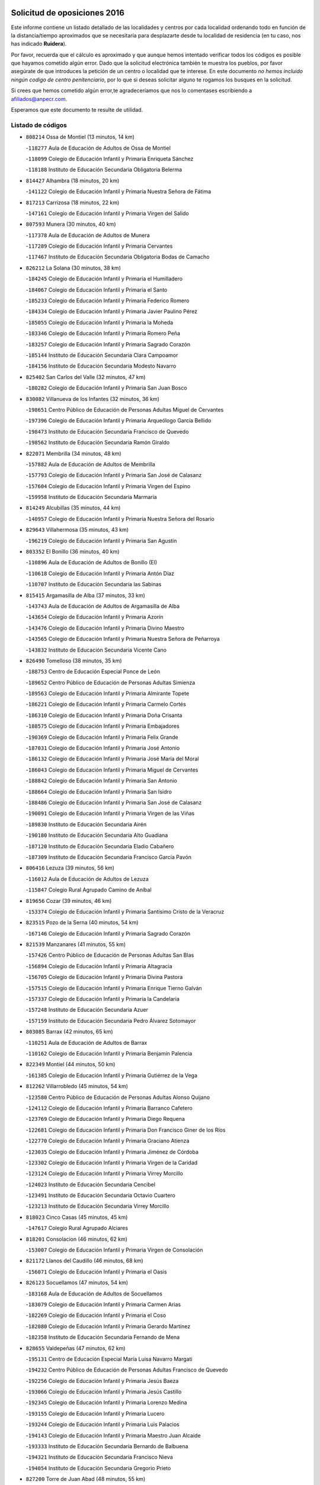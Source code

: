 

.. image:: logo.png
   :align: center

Solicitud de oposiciones 2016
======================================================

  
  
Este informe contiene un listado detallado de las localidades y centros por cada
localidad ordenando todo en función de la distancia/tiempo aproximados que se
necesitaría para desplazarte desde tu localidad de residencia (en tu caso,
nos has indicado **Ruidera**).

Por favor, recuerda que el cálculo es aproximado y que aunque hemos
intentado verificar todos los códigos es posible que hayamos cometido algún
error. Dado que la solicitud electrónica también te muestra los pueblos, por
favor asegúrate de que introduces la petición de un centro o localidad que
te interese. En este documento
*no hemos incluido ningún codigo de centro penitenciario*, por lo que si deseas
solicitar alguno te rogamos los busques en la solicitud.

Si crees que hemos cometido algún error,te agradeceríamos que nos lo comentases
escribiendo a afiliados@anpecr.com.

Esperamos que este documento te resulte de utilidad.



Listado de códigos
-------------------


- ``808214`` Ossa de Montiel  (13 minutos, 14 km)

  -``118277`` Aula de Educación de Adultos de Ossa de Montiel
    

  -``118099`` Colegio de Educación Infantil y Primaria Enriqueta Sánchez
    

  -``118188`` Instituto de Educación Secundaria Obligatoria Belerma
    

- ``814427`` Alhambra  (18 minutos, 20 km)

  -``141122`` Colegio de Educación Infantil y Primaria Nuestra Señora de Fátima
    

- ``817213`` Carrizosa  (18 minutos, 22 km)

  -``147161`` Colegio de Educación Infantil y Primaria Virgen del Salido
    

- ``807593`` Munera  (30 minutos, 40 km)

  -``117378`` Aula de Educación de Adultos de Munera
    

  -``117289`` Colegio de Educación Infantil y Primaria Cervantes
    

  -``117467`` Instituto de Educación Secundaria Obligatoria Bodas de Camacho
    

- ``826212`` La Solana  (30 minutos, 38 km)

  -``184245`` Colegio de Educación Infantil y Primaria el Humilladero
    

  -``184067`` Colegio de Educación Infantil y Primaria el Santo
    

  -``185233`` Colegio de Educación Infantil y Primaria Federico Romero
    

  -``184334`` Colegio de Educación Infantil y Primaria Javier Paulino Pérez
    

  -``185055`` Colegio de Educación Infantil y Primaria la Moheda
    

  -``183346`` Colegio de Educación Infantil y Primaria Romero Peña
    

  -``183257`` Colegio de Educación Infantil y Primaria Sagrado Corazón
    

  -``185144`` Instituto de Educación Secundaria Clara Campoamor
    

  -``184156`` Instituto de Educación Secundaria Modesto Navarro
    

- ``825402`` San Carlos del Valle  (32 minutos, 47 km)

  -``180282`` Colegio de Educación Infantil y Primaria San Juan Bosco
    

- ``830082`` Villanueva de los Infantes  (32 minutos, 36 km)

  -``198651`` Centro Público de Educación de Personas Adultas Miguel de Cervantes
    

  -``197396`` Colegio de Educación Infantil y Primaria Arqueólogo García Bellido
    

  -``198473`` Instituto de Educación Secundaria Francisco de Quevedo
    

  -``198562`` Instituto de Educación Secundaria Ramón Giraldo
    

- ``822071`` Membrilla  (34 minutos, 48 km)

  -``157882`` Aula de Educación de Adultos de Membrilla
    

  -``157793`` Colegio de Educación Infantil y Primaria San José de Calasanz
    

  -``157604`` Colegio de Educación Infantil y Primaria Virgen del Espino
    

  -``159958`` Instituto de Educación Secundaria Marmaria
    

- ``814249`` Alcubillas  (35 minutos, 44 km)

  -``140957`` Colegio de Educación Infantil y Primaria Nuestra Señora del Rosario
    

- ``829643`` Villahermosa  (35 minutos, 43 km)

  -``196219`` Colegio de Educación Infantil y Primaria San Agustín
    

- ``803352`` El Bonillo  (36 minutos, 40 km)

  -``110896`` Aula de Educación de Adultos de Bonillo (El)
    

  -``110618`` Colegio de Educación Infantil y Primaria Antón Díaz
    

  -``110707`` Instituto de Educación Secundaria las Sabinas
    

- ``815415`` Argamasilla de Alba  (37 minutos, 33 km)

  -``143743`` Aula de Educación de Adultos de Argamasilla de Alba
    

  -``143654`` Colegio de Educación Infantil y Primaria Azorín
    

  -``143476`` Colegio de Educación Infantil y Primaria Divino Maestro
    

  -``143565`` Colegio de Educación Infantil y Primaria Nuestra Señora de Peñarroya
    

  -``143832`` Instituto de Educación Secundaria Vicente Cano
    

- ``826490`` Tomelloso  (38 minutos, 35 km)

  -``188753`` Centro de Educación Especial Ponce de León
    

  -``189652`` Centro Público de Educación de Personas Adultas Simienza
    

  -``189563`` Colegio de Educación Infantil y Primaria Almirante Topete
    

  -``186221`` Colegio de Educación Infantil y Primaria Carmelo Cortés
    

  -``186310`` Colegio de Educación Infantil y Primaria Doña Crisanta
    

  -``188575`` Colegio de Educación Infantil y Primaria Embajadores
    

  -``190369`` Colegio de Educación Infantil y Primaria Felix Grande
    

  -``187031`` Colegio de Educación Infantil y Primaria José Antonio
    

  -``186132`` Colegio de Educación Infantil y Primaria José María del Moral
    

  -``186043`` Colegio de Educación Infantil y Primaria Miguel de Cervantes
    

  -``188842`` Colegio de Educación Infantil y Primaria San Antonio
    

  -``188664`` Colegio de Educación Infantil y Primaria San Isidro
    

  -``188486`` Colegio de Educación Infantil y Primaria San José de Calasanz
    

  -``190091`` Colegio de Educación Infantil y Primaria Virgen de las Viñas
    

  -``189830`` Instituto de Educación Secundaria Airén
    

  -``190180`` Instituto de Educación Secundaria Alto Guadiana
    

  -``187120`` Instituto de Educación Secundaria Eladio Cabañero
    

  -``187309`` Instituto de Educación Secundaria Francisco García Pavón
    

- ``806416`` Lezuza  (39 minutos, 56 km)

  -``116012`` Aula de Educación de Adultos de Lezuza
    

  -``115847`` Colegio Rural Agrupado Camino de Aníbal
    

- ``819656`` Cozar  (39 minutos, 46 km)

  -``153374`` Colegio de Educación Infantil y Primaria Santísimo Cristo de la Veracruz
    

- ``823515`` Pozo de la Serna  (40 minutos, 54 km)

  -``167146`` Colegio de Educación Infantil y Primaria Sagrado Corazón
    

- ``821539`` Manzanares  (41 minutos, 55 km)

  -``157426`` Centro Público de Educación de Personas Adultas San Blas
    

  -``156894`` Colegio de Educación Infantil y Primaria Altagracia
    

  -``156705`` Colegio de Educación Infantil y Primaria Divina Pastora
    

  -``157515`` Colegio de Educación Infantil y Primaria Enrique Tierno Galván
    

  -``157337`` Colegio de Educación Infantil y Primaria la Candelaria
    

  -``157248`` Instituto de Educación Secundaria Azuer
    

  -``157159`` Instituto de Educación Secundaria Pedro Álvarez Sotomayor
    

- ``803085`` Barrax  (42 minutos, 65 km)

  -``110251`` Aula de Educación de Adultos de Barrax
    

  -``110162`` Colegio de Educación Infantil y Primaria Benjamín Palencia
    

- ``822349`` Montiel  (44 minutos, 50 km)

  -``161385`` Colegio de Educación Infantil y Primaria Gutiérrez de la Vega
    

- ``812262`` Villarrobledo  (45 minutos, 54 km)

  -``123580`` Centro Público de Educación de Personas Adultas Alonso Quijano
    

  -``124112`` Colegio de Educación Infantil y Primaria Barranco Cafetero
    

  -``123769`` Colegio de Educación Infantil y Primaria Diego Requena
    

  -``122681`` Colegio de Educación Infantil y Primaria Don Francisco Giner de los Ríos
    

  -``122770`` Colegio de Educación Infantil y Primaria Graciano Atienza
    

  -``123035`` Colegio de Educación Infantil y Primaria Jiménez de Córdoba
    

  -``123302`` Colegio de Educación Infantil y Primaria Virgen de la Caridad
    

  -``123124`` Colegio de Educación Infantil y Primaria Virrey Morcillo
    

  -``124023`` Instituto de Educación Secundaria Cencibel
    

  -``123491`` Instituto de Educación Secundaria Octavio Cuartero
    

  -``123213`` Instituto de Educación Secundaria Virrey Morcillo
    

- ``818023`` Cinco Casas  (45 minutos, 45 km)

  -``147617`` Colegio Rural Agrupado Alciares
    

- ``818201`` Consolacion  (46 minutos, 62 km)

  -``153007`` Colegio de Educación Infantil y Primaria Virgen de Consolación
    

- ``821172`` Llanos del Caudillo  (46 minutos, 68 km)

  -``156071`` Colegio de Educación Infantil y Primaria el Oasis
    

- ``826123`` Socuellamos  (47 minutos, 54 km)

  -``183168`` Aula de Educación de Adultos de Socuellamos
    

  -``183079`` Colegio de Educación Infantil y Primaria Carmen Arias
    

  -``182269`` Colegio de Educación Infantil y Primaria el Coso
    

  -``182080`` Colegio de Educación Infantil y Primaria Gerardo Martínez
    

  -``182358`` Instituto de Educación Secundaria Fernando de Mena
    

- ``828655`` Valdepeñas  (47 minutos, 62 km)

  -``195131`` Centro de Educación Especial María Luisa Navarro Margati
    

  -``194232`` Centro Público de Educación de Personas Adultas Francisco de Quevedo
    

  -``192256`` Colegio de Educación Infantil y Primaria Jesús Baeza
    

  -``193066`` Colegio de Educación Infantil y Primaria Jesús Castillo
    

  -``192345`` Colegio de Educación Infantil y Primaria Lorenzo Medina
    

  -``193155`` Colegio de Educación Infantil y Primaria Lucero
    

  -``193244`` Colegio de Educación Infantil y Primaria Luis Palacios
    

  -``194143`` Colegio de Educación Infantil y Primaria Maestro Juan Alcaide
    

  -``193333`` Instituto de Educación Secundaria Bernardo de Balbuena
    

  -``194321`` Instituto de Educación Secundaria Francisco Nieva
    

  -``194054`` Instituto de Educación Secundaria Gregorio Prieto
    

- ``827200`` Torre de Juan Abad  (48 minutos, 55 km)

  -``191357`` Colegio de Educación Infantil y Primaria Francisco de Quevedo
    

- ``829910`` Villanueva de la Fuente  (50 minutos, 61 km)

  -``197118`` Colegio de Educación Infantil y Primaria Inmaculada Concepción
    

  -``197207`` Instituto de Educación Secundaria Obligatoria Mentesa Oretana
    

- ``813250`` Albaladejo  (52 minutos, 61 km)

  -``136720`` Colegio Rural Agrupado Orden de Santiago
    

- ``830260`` Villarta de San Juan  (52 minutos, 79 km)

  -``199828`` Colegio de Educación Infantil y Primaria Nuestra Señora de la Paz
    

- ``810464`` San Pedro  (53 minutos, 77 km)

  -``120605`` Colegio de Educación Infantil y Primaria Margarita Sotos
    

- ``824325`` Puebla del Principe  (53 minutos, 58 km)

  -``170295`` Colegio de Educación Infantil y Primaria Miguel González Calero
    

- ``836577`` El Provencio  (53 minutos, 72 km)

  -``225553`` Aula de Educación de Adultos de Provencio (El)
    

  -``225375`` Colegio de Educación Infantil y Primaria Infanta Cristina
    

  -``225464`` Instituto de Educación Secundaria Obligatoria Tomás de la Fuente Jurado
    

- ``810197`` Robledo  (54 minutos, 64 km)

  -``119354`` Colegio Rural Agrupado Sierra de Alcaraz
    

- ``829732`` Villamanrique  (54 minutos, 62 km)

  -``196308`` Colegio de Educación Infantil y Primaria Nuestra Señora de Gracia
    

- ``837387`` San Clemente  (54 minutos, 76 km)

  -``226452`` Centro Público de Educación de Personas Adultas Campos del Záncara
    

  -``226274`` Colegio de Educación Infantil y Primaria Rafael López de Haro
    

  -``226363`` Instituto de Educación Secundaria Diego Torrente Pérez
    

- ``819745`` Daimiel  (55 minutos, 83 km)

  -``154273`` Centro Público de Educación de Personas Adultas Miguel de Cervantes
    

  -``154362`` Colegio de Educación Infantil y Primaria Albuera
    

  -``154184`` Colegio de Educación Infantil y Primaria Calatrava
    

  -``153552`` Colegio de Educación Infantil y Primaria Infante Don Felipe
    

  -``153641`` Colegio de Educación Infantil y Primaria la Espinosa
    

  -``153463`` Colegio de Educación Infantil y Primaria San Isidro
    

  -``154095`` Instituto de Educación Secundaria Juan D&#39;Opazo
    

  -``153730`` Instituto de Educación Secundaria Ojos del Guadiana
    

- ``802542`` Balazote  (56 minutos, 77 km)

  -``109812`` Aula de Educación de Adultos de Balazote
    

  -``109723`` Colegio de Educación Infantil y Primaria Nuestra Señora del Rosario
    

  -``110073`` Instituto de Educación Secundaria Obligatoria Vía Heraclea
    

- ``826301`` Terrinches  (56 minutos, 64 km)

  -``185322`` Colegio de Educación Infantil y Primaria Miguel de Cervantes
    

- ``835033`` Las Mesas  (56 minutos, 70 km)

  -``222856`` Aula de Educación de Adultos de Mesas (Las)
    

  -``222767`` Colegio de Educación Infantil y Primaria Hermanos Amorós Fernández
    

  -``223021`` Instituto de Educación Secundaria Obligatoria de Mesas (Las)
    

- ``810286`` La Roda  (57 minutos, 78 km)

  -``120338`` Aula de Educación de Adultos de Roda (La)
    

  -``119443`` Colegio de Educación Infantil y Primaria José Antonio
    

  -``119532`` Colegio de Educación Infantil y Primaria Juan Ramón Ramírez
    

  -``120249`` Colegio de Educación Infantil y Primaria Miguel Hernández
    

  -``120060`` Colegio de Educación Infantil y Primaria Tomás Navarro Tomás
    

  -``119621`` Instituto de Educación Secundaria Doctor Alarcón Santón
    

  -``119710`` Instituto de Educación Secundaria Maestro Juan Rubio
    

- ``815326`` Arenas de San Juan  (57 minutos, 86 km)

  -``143387`` Colegio Rural Agrupado de Arenas de San Juan
    

- ``809847`` Pozuelo  (58 minutos, 86 km)

  -``119087`` Colegio Rural Agrupado los Llanos
    

- ``813439`` Alcazar de San Juan  (58 minutos, 69 km)

  -``137808`` Centro Público de Educación de Personas Adultas Enrique Tierno Galván
    

  -``137719`` Colegio de Educación Infantil y Primaria Alces
    

  -``137085`` Colegio de Educación Infantil y Primaria el Santo
    

  -``140223`` Colegio de Educación Infantil y Primaria Gloria Fuertes
    

  -``140401`` Colegio de Educación Infantil y Primaria Jardín de Arena
    

  -``137263`` Colegio de Educación Infantil y Primaria Jesús Ruiz de la Fuente
    

  -``137174`` Colegio de Educación Infantil y Primaria Juan de Austria
    

  -``139973`` Colegio de Educación Infantil y Primaria Pablo Ruiz Picasso
    

  -``137352`` Colegio de Educación Infantil y Primaria Santa Clara
    

  -``137530`` Instituto de Educación Secundaria Juan Bosco
    

  -``140045`` Instituto de Educación Secundaria María Zambrano
    

  -``137441`` Instituto de Educación Secundaria Miguel de Cervantes Saavedra
    

- ``822527`` Pedro Muñoz  (58 minutos, 64 km)

  -``164082`` Aula de Educación de Adultos de Pedro Muñoz
    

  -``164171`` Colegio de Educación Infantil y Primaria Hospitalillo
    

  -``163272`` Colegio de Educación Infantil y Primaria Maestro Juan de Ávila
    

  -``163094`` Colegio de Educación Infantil y Primaria María Luisa Cañas
    

  -``163183`` Colegio de Educación Infantil y Primaria Nuestra Señora de los Ángeles
    

  -``163361`` Instituto de Educación Secundaria Isabel Martínez Buendía
    

- ``807226`` Minaya  (59 minutos, 71 km)

  -``116746`` Colegio de Educación Infantil y Primaria Diego Ciller Montoya
    

- ``816225`` Bolaños de Calatrava  (59 minutos, 80 km)

  -``145274`` Aula de Educación de Adultos de Bolaños de Calatrava
    

  -``144731`` Colegio de Educación Infantil y Primaria Arzobispo Calzado
    

  -``144642`` Colegio de Educación Infantil y Primaria Fernando III el Santo
    

  -``145185`` Colegio de Educación Infantil y Primaria Molino de Viento
    

  -``144820`` Colegio de Educación Infantil y Primaria Virgen del Monte
    

  -``145096`` Instituto de Educación Secundaria Berenguela de Castilla
    

- ``817035`` Campo de Criptana  (59 minutos, 69 km)

  -``146807`` Aula de Educación de Adultos de Campo de Criptana
    

  -``146629`` Colegio de Educación Infantil y Primaria Domingo Miras
    

  -``146351`` Colegio de Educación Infantil y Primaria Sagrado Corazón
    

  -``146262`` Colegio de Educación Infantil y Primaria Virgen de Criptana
    

  -``146173`` Colegio de Educación Infantil y Primaria Virgen de la Paz
    

  -``146440`` Instituto de Educación Secundaria Isabel Perillán y Quirós
    

- ``827111`` Torralba de Calatrava  (1h, 92 km)

  -``191268`` Colegio de Educación Infantil y Primaria Cristo del Consuelo
    

- ``833057`` Casas de Fernando Alonso  (1h, 88 km)

  -``216287`` Colegio Rural Agrupado Tomás y Valiente
    

- ``826034`` Santa Cruz de Mudela  (1h 1min, 82 km)

  -``181270`` Aula de Educación de Adultos de Santa Cruz de Mudela
    

  -``181092`` Colegio de Educación Infantil y Primaria Cervantes
    

  -``181181`` Instituto de Educación Secundaria Máximo Laguna
    

- ``805428`` La Gineta  (1h 2min, 92 km)

  -``113771`` Colegio de Educación Infantil y Primaria Mariano Munera
    

- ``817124`` Carrion de Calatrava  (1h 2min, 99 km)

  -``147072`` Colegio de Educación Infantil y Primaria Nuestra Señora de la Encarnación
    

- ``822438`` Moral de Calatrava  (1h 2min, 79 km)

  -``162373`` Aula de Educación de Adultos de Moral de Calatrava
    

  -``162006`` Colegio de Educación Infantil y Primaria Agustín Sanz
    

  -``162195`` Colegio de Educación Infantil y Primaria Manuel Clemente
    

  -``162284`` Instituto de Educación Secundaria Peñalba
    

- ``837565`` Sisante  (1h 2min, 93 km)

  -``226630`` Colegio de Educación Infantil y Primaria Fernández Turégano
    

  -``226819`` Instituto de Educación Secundaria Obligatoria Camino Romano
    

- ``817491`` Castellar de Santiago  (1h 3min, 76 km)

  -``147439`` Colegio de Educación Infantil y Primaria San Juan de Ávila
    

- ``827489`` Torrenueva  (1h 3min, 79 km)

  -``192078`` Colegio de Educación Infantil y Primaria Santiago el Mayor
    

- ``820362`` Herencia  (1h 4min, 79 km)

  -``155350`` Aula de Educación de Adultos de Herencia
    

  -``155172`` Colegio de Educación Infantil y Primaria Carrasco Alcalde
    

  -``155261`` Instituto de Educación Secundaria Hermógenes Rodríguez
    

- ``830538`` La Alberca de Zancara  (1h 4min, 93 km)

  -``214578`` Colegio Rural Agrupado Jorge Manrique
    

- ``836399`` Las Pedroñeras  (1h 4min, 80 km)

  -``225008`` Aula de Educación de Adultos de Pedroñeras (Las)
    

  -``224743`` Colegio de Educación Infantil y Primaria Adolfo Martínez Chicano
    

  -``224832`` Instituto de Educación Secundaria Fray Luis de León
    

- ``907301`` Villafranca de los Caballeros  (1h 4min, 83 km)

  -``321587`` Colegio de Educación Infantil y Primaria Miguel de Cervantes
    

  -``321676`` Instituto de Educación Secundaria Obligatoria la Falcata
    

- ``802186`` Alcaraz  (1h 5min, 76 km)

  -``107747`` Aula de Educación de Adultos de Alcaraz
    

  -``107569`` Colegio de Educación Infantil y Primaria Nuestra Señora de Cortes
    

  -``107658`` Instituto de Educación Secundaria Pedro Simón Abril
    

- ``810553`` Santa Ana  (1h 5min, 92 km)

  -``120794`` Colegio de Educación Infantil y Primaria Pedro Simón Abril
    

- ``836110`` El Pedernoso  (1h 5min, 81 km)

  -``224654`` Colegio de Educación Infantil y Primaria Juan Gualberto Avilés
    

- ``815237`` Almuradiel  (1h 6min, 98 km)

  -``143298`` Colegio de Educación Infantil y Primaria Santiago Apóstol
    

- ``822160`` Miguelturra  (1h 6min, 105 km)

  -``161107`` Aula de Educación de Adultos de Miguelturra
    

  -``161018`` Colegio de Educación Infantil y Primaria Benito Pérez Galdós
    

  -``161296`` Colegio de Educación Infantil y Primaria Clara Campoamor
    

  -``160119`` Colegio de Educación Infantil y Primaria el Pradillo
    

  -``160208`` Colegio de Educación Infantil y Primaria Santísimo Cristo de la Misericordia
    

  -``160397`` Instituto de Educación Secundaria Campo de Calatrava
    

- ``818112`` Ciudad Real  (1h 7min, 108 km)

  -``150677`` Centro de Educación Especial Puerta de Santa María
    

  -``151665`` Centro Público de Educación de Personas Adultas Antonio Gala
    

  -``147706`` Colegio de Educación Infantil y Primaria Alcalde José Cruz Prado
    

  -``152742`` Colegio de Educación Infantil y Primaria Alcalde José Maestro
    

  -``150032`` Colegio de Educación Infantil y Primaria Ángel Andrade
    

  -``151020`` Colegio de Educación Infantil y Primaria Carlos Eraña
    

  -``152019`` Colegio de Educación Infantil y Primaria Carlos Vázquez
    

  -``149960`` Colegio de Educación Infantil y Primaria Ciudad Jardín
    

  -``152386`` Colegio de Educación Infantil y Primaria Cristóbal Colón
    

  -``152831`` Colegio de Educación Infantil y Primaria Don Quijote
    

  -``150121`` Colegio de Educación Infantil y Primaria Dulcinea del Toboso
    

  -``152108`` Colegio de Educación Infantil y Primaria Ferroviario
    

  -``150499`` Colegio de Educación Infantil y Primaria Jorge Manrique
    

  -``150210`` Colegio de Educación Infantil y Primaria José María de la Fuente
    

  -``151487`` Colegio de Educación Infantil y Primaria Juan Alcaide
    

  -``152653`` Colegio de Educación Infantil y Primaria María de Pacheco
    

  -``151398`` Colegio de Educación Infantil y Primaria Miguel de Cervantes
    

  -``147895`` Colegio de Educación Infantil y Primaria Pérez Molina
    

  -``150588`` Colegio de Educación Infantil y Primaria Pío XII
    

  -``152564`` Colegio de Educación Infantil y Primaria Santo Tomás de Villanueva Nº 16
    

  -``152475`` Instituto de Educación Secundaria Atenea
    

  -``151576`` Instituto de Educación Secundaria Hernán Pérez del Pulgar
    

  -``150766`` Instituto de Educación Secundaria Maestre de Calatrava
    

  -``150855`` Instituto de Educación Secundaria Maestro Juan de Ávila
    

  -``150944`` Instituto de Educación Secundaria Santa María de Alarcos
    

  -``152297`` Instituto de Educación Secundaria Torreón del Alcázar
    

- ``824058`` Pozuelo de Calatrava  (1h 7min, 104 km)

  -``167324`` Aula de Educación de Adultos de Pozuelo de Calatrava
    

  -``167235`` Colegio de Educación Infantil y Primaria José María de la Fuente
    

- ``830171`` Villarrubia de los Ojos  (1h 7min, 98 km)

  -``199739`` Aula de Educación de Adultos de Villarrubia de los Ojos
    

  -``198740`` Colegio de Educación Infantil y Primaria Rufino Blanco
    

  -``199461`` Colegio de Educación Infantil y Primaria Virgen de la Sierra
    

  -``199550`` Instituto de Educación Secundaria Guadiana
    

- ``801376`` Albacete  (1h 8min, 96 km)

  -``106848`` Aula de Educación de Adultos de Albacete
    

  -``103873`` Centro de Educación Especial Eloy Camino
    

  -``104049`` Centro Público de Educación de Personas Adultas los Llanos
    

  -``103695`` Colegio de Educación Infantil y Primaria Ana Soto
    

  -``103239`` Colegio de Educación Infantil y Primaria Antonio Machado
    

  -``103417`` Colegio de Educación Infantil y Primaria Benjamín Palencia
    

  -``100442`` Colegio de Educación Infantil y Primaria Carlos V
    

  -``103328`` Colegio de Educación Infantil y Primaria Castilla-la Mancha
    

  -``100620`` Colegio de Educación Infantil y Primaria Cervantes
    

  -``100531`` Colegio de Educación Infantil y Primaria Cristóbal Colón
    

  -``100809`` Colegio de Educación Infantil y Primaria Cristóbal Valera
    

  -``100998`` Colegio de Educación Infantil y Primaria Diego Velázquez
    

  -``101074`` Colegio de Educación Infantil y Primaria Doctor Fleming
    

  -``103506`` Colegio de Educación Infantil y Primaria Federico Mayor Zaragoza
    

  -``105493`` Colegio de Educación Infantil y Primaria Feria-Isabel Bonal
    

  -``106570`` Colegio de Educación Infantil y Primaria Francisco Giner de los Ríos
    

  -``106203`` Colegio de Educación Infantil y Primaria Gloria Fuertes
    

  -``101252`` Colegio de Educación Infantil y Primaria Inmaculada Concepción
    

  -``105037`` Colegio de Educación Infantil y Primaria José Prat García
    

  -``105215`` Colegio de Educación Infantil y Primaria José Salustiano Serna
    

  -``106114`` Colegio de Educación Infantil y Primaria la Paz
    

  -``101341`` Colegio de Educación Infantil y Primaria María de los Llanos Martínez
    

  -``104316`` Colegio de Educación Infantil y Primaria Parque Sur
    

  -``104227`` Colegio de Educación Infantil y Primaria Pedro Simón Abril
    

  -``101430`` Colegio de Educación Infantil y Primaria Príncipe Felipe
    

  -``101619`` Colegio de Educación Infantil y Primaria Reina Sofía
    

  -``104594`` Colegio de Educación Infantil y Primaria San Antón
    

  -``101708`` Colegio de Educación Infantil y Primaria San Fernando
    

  -``101897`` Colegio de Educación Infantil y Primaria San Fulgencio
    

  -``104138`` Colegio de Educación Infantil y Primaria San Pablo
    

  -``101163`` Colegio de Educación Infantil y Primaria Severo Ochoa
    

  -``104772`` Colegio de Educación Infantil y Primaria Villacerrada
    

  -``102062`` Colegio de Educación Infantil y Primaria Virgen de los Llanos
    

  -``105126`` Instituto de Educación Secundaria Al-Basit
    

  -``102240`` Instituto de Educación Secundaria Alto de los Molinos
    

  -``103784`` Instituto de Educación Secundaria Amparo Sanz
    

  -``102607`` Instituto de Educación Secundaria Andrés de Vandelvira
    

  -``102429`` Instituto de Educación Secundaria Bachiller Sabuco
    

  -``104683`` Instituto de Educación Secundaria Diego de Siloé
    

  -``102796`` Instituto de Educación Secundaria Don Bosco
    

  -``105760`` Instituto de Educación Secundaria Federico García Lorca
    

  -``105304`` Instituto de Educación Secundaria Julio Rey Pastor
    

  -``104405`` Instituto de Educación Secundaria Leonardo Da Vinci
    

  -``102151`` Instituto de Educación Secundaria los Olmos
    

  -``102885`` Instituto de Educación Secundaria Parque Lineal
    

  -``105582`` Instituto de Educación Secundaria Ramón y Cajal
    

  -``102518`` Instituto de Educación Secundaria Tomás Navarro Tomás
    

  -``103050`` Instituto de Educación Secundaria Universidad Laboral
    

  -``106759`` Sección de Instituto de Educación Secundaria de Albacete
    

- ``803530`` Casas de Juan Nuñez  (1h 8min, 96 km)

  -``111061`` Colegio de Educación Infantil y Primaria San Pedro Apóstol
    

- ``808303`` Peñas de San Pedro  (1h 8min, 100 km)

  -``118366`` Colegio Rural Agrupado Peñas
    

- ``812173`` Villapalacios  (1h 8min, 85 km)

  -``122592`` Colegio Rural Agrupado los Olivos
    

- ``815059`` Almagro  (1h 8min, 90 km)

  -``142577`` Aula de Educación de Adultos de Almagro
    

  -``142021`` Colegio de Educación Infantil y Primaria Diego de Almagro
    

  -``141856`` Colegio de Educación Infantil y Primaria Miguel de Cervantes Saavedra
    

  -``142488`` Colegio de Educación Infantil y Primaria Paseo Viejo de la Florida
    

  -``142110`` Instituto de Educación Secundaria Antonio Calvín
    

  -``142399`` Instituto de Educación Secundaria Clavero Fernández de Córdoba
    

- ``821350`` Malagon  (1h 8min, 106 km)

  -``156616`` Aula de Educación de Adultos de Malagon
    

  -``156349`` Colegio de Educación Infantil y Primaria Cañada Real
    

  -``156438`` Colegio de Educación Infantil y Primaria Santa Teresa
    

  -``156527`` Instituto de Educación Secundaria Estados del Duque
    

- ``856006`` Camuñas  (1h 8min, 92 km)

  -``277308`` Colegio de Educación Infantil y Primaria Cardenal Cisneros
    

- ``865372`` Madridejos  (1h 8min, 110 km)

  -``296027`` Aula de Educación de Adultos de Madridejos
    

  -``296116`` Centro de Educación Especial Mingoliva
    

  -``295128`` Colegio de Educación Infantil y Primaria Garcilaso de la Vega
    

  -``295306`` Colegio de Educación Infantil y Primaria Santa Ana
    

  -``295217`` Instituto de Educación Secundaria Valdehierro
    

- ``811541`` Villalgordo del Júcar  (1h 9min, 95 km)

  -``122136`` Colegio de Educación Infantil y Primaria San Roque
    

- ``823337`` Poblete  (1h 9min, 114 km)

  -``166158`` Colegio de Educación Infantil y Primaria la Alameda
    

- ``834045`` Honrubia  (1h 9min, 107 km)

  -``221134`` Colegio Rural Agrupado los Girasoles
    

- ``859893`` Consuegra  (1h 10min, 113 km)

  -``285130`` Centro Público de Educación de Personas Adultas Castillo de Consuegra
    

  -``284320`` Colegio de Educación Infantil y Primaria Miguel de Cervantes
    

  -``284231`` Colegio de Educación Infantil y Primaria Santísimo Cristo de la Vera Cruz
    

  -``285041`` Instituto de Educación Secundaria Consaburum
    

- ``905147`` El Toboso  (1h 10min, 79 km)

  -``313843`` Colegio de Educación Infantil y Primaria Miguel de Cervantes
    

- ``801287`` Aguas Nuevas  (1h 11min, 99 km)

  -``100264`` Colegio de Educación Infantil y Primaria San Isidro Labrador
    

  -``100353`` Instituto de Educación Secundaria Pinar de Salomón
    

- ``820273`` Granatula de Calatrava  (1h 11min, 97 km)

  -``155083`` Colegio de Educación Infantil y Primaria Nuestra Señora Oreto y Zuqueca
    

- ``828744`` Valenzuela de Calatrava  (1h 11min, 95 km)

  -``195220`` Colegio de Educación Infantil y Primaria Nuestra Señora del Rosario
    

- ``831348`` Belmonte  (1h 11min, 90 km)

  -``214756`` Colegio de Educación Infantil y Primaria Fray Luis de León
    

  -``214845`` Instituto de Educación Secundaria San Juan del Castillo
    

- ``832514`` Casas de Benitez  (1h 11min, 101 km)

  -``216198`` Colegio Rural Agrupado Molinos del Júcar
    

- ``835300`` Mota del Cuervo  (1h 11min, 78 km)

  -``223666`` Aula de Educación de Adultos de Mota del Cuervo
    

  -``223844`` Colegio de Educación Infantil y Primaria Santa Rita
    

  -``223577`` Colegio de Educación Infantil y Primaria Virgen de Manjavacas
    

  -``223755`` Instituto de Educación Secundaria Julián Zarco
    

- ``811185`` Tarazona de la Mancha  (1h 12min, 105 km)

  -``121237`` Aula de Educación de Adultos de Tarazona de la Mancha
    

  -``121059`` Colegio de Educación Infantil y Primaria Eduardo Sanchiz
    

  -``121148`` Instituto de Educación Secundaria José Isbert
    

- ``809669`` Pozohondo  (1h 13min, 107 km)

  -``118811`` Colegio Rural Agrupado Pozohondo
    

- ``830449`` Viso del Marques  (1h 13min, 101 km)

  -``199917`` Colegio de Educación Infantil y Primaria Nuestra Señora del Valle
    

  -``200072`` Instituto de Educación Secundaria los Batanes
    

- ``833146`` Casasimarro  (1h 13min, 103 km)

  -``216465`` Aula de Educación de Adultos de Casasimarro
    

  -``216376`` Colegio de Educación Infantil y Primaria Luis de Mateo
    

  -``216554`` Instituto de Educación Secundaria Obligatoria Publio López Mondejar
    

- ``820184`` Fuente el Fresno  (1h 14min, 115 km)

  -``154818`` Colegio de Educación Infantil y Primaria Miguel Delibes
    

- ``901095`` Quero  (1h 14min, 88 km)

  -``305832`` Colegio de Educación Infantil y Primaria Santiago Cabañas
    

- ``804340`` Chinchilla de Monte-Aragon  (1h 15min, 113 km)

  -``112783`` Aula de Educación de Adultos de Chinchilla de Monte-Aragon
    

  -``112505`` Colegio de Educación Infantil y Primaria Alcalde Galindo
    

  -``112694`` Instituto de Educación Secundaria Obligatoria Cinxella
    

- ``810375`` El Salobral  (1h 16min, 100 km)

  -``120516`` Colegio de Educación Infantil y Primaria Príncipe Felipe
    

- ``828833`` Valverde  (1h 16min, 119 km)

  -``196030`` Colegio de Educación Infantil y Primaria Alarcos
    

- ``879967`` Miguel Esteban  (1h 16min, 85 km)

  -``299725`` Colegio de Educación Infantil y Primaria Cervantes
    

  -``299814`` Instituto de Educación Secundaria Obligatoria Juan Patiño Torres
    

- ``808581`` Pozo Cañada  (1h 17min, 126 km)

  -``118633`` Aula de Educación de Adultos de Pozo Cañada
    

  -``118544`` Colegio de Educación Infantil y Primaria Virgen del Rosario
    

  -``118722`` Instituto de Educación Secundaria Obligatoria Alfonso Iniesta
    

- ``816592`` Calzada de Calatrava  (1h 17min, 109 km)

  -``146084`` Aula de Educación de Adultos de Calzada de Calatrava
    

  -``145630`` Colegio de Educación Infantil y Primaria Ignacio de Loyola
    

  -``145541`` Colegio de Educación Infantil y Primaria Santa Teresa de Jesús
    

  -``145819`` Instituto de Educación Secundaria Eduardo Valencia
    

- ``818390`` Corral de Calatrava  (1h 17min, 127 km)

  -``153196`` Colegio de Educación Infantil y Primaria Nuestra Señora de la Paz
    

- ``817302`` Las Casas  (1h 18min, 116 km)

  -``147250`` Colegio de Educación Infantil y Primaria Nuestra Señora del Rosario
    

- ``841157`` Villanueva de la Jara  (1h 18min, 116 km)

  -``230778`` Colegio de Educación Infantil y Primaria Hermenegildo Moreno
    

  -``230867`` Instituto de Educación Secundaria Obligatoria de Villanueva de la Jara
    

- ``807137`` Mahora  (1h 19min, 121 km)

  -``116657`` Colegio de Educación Infantil y Primaria Nuestra Señora de Gracia
    

- ``840169`` Villaescusa de Haro  (1h 19min, 96 km)

  -``227807`` Colegio Rural Agrupado Alonso Quijano
    

- ``905058`` Tembleque  (1h 19min, 133 km)

  -``313754`` Colegio de Educación Infantil y Primaria Antonia González
    

- ``814338`` Aldea del Rey  (1h 20min, 110 km)

  -``141033`` Colegio de Educación Infantil y Primaria Maestro Navas
    

- ``837109`` Quintanar del Rey  (1h 20min, 112 km)

  -``225820`` Aula de Educación de Adultos de Quintanar del Rey
    

  -``226096`` Colegio de Educación Infantil y Primaria Paula Soler Sanchiz
    

  -``225642`` Colegio de Educación Infantil y Primaria Valdemembra
    

  -``225731`` Instituto de Educación Secundaria Fernando de los Ríos
    

- ``840258`` Villagarcia del Llano  (1h 20min, 115 km)

  -``230044`` Colegio de Educación Infantil y Primaria Virrey Núñez de Haro
    

- ``901184`` Quintanar de la Orden  (1h 20min, 88 km)

  -``306375`` Centro Público de Educación de Personas Adultas Luis Vives
    

  -``306464`` Colegio de Educación Infantil y Primaria Antonio Machado
    

  -``306008`` Colegio de Educación Infantil y Primaria Cristóbal Colón
    

  -``306286`` Instituto de Educación Secundaria Alonso Quijano
    

  -``306197`` Instituto de Educación Secundaria Infante Don Fadrique
    

- ``906224`` Urda  (1h 20min, 127 km)

  -``320043`` Colegio de Educación Infantil y Primaria Santo Cristo
    

- ``811452`` Valdeganga  (1h 21min, 121 km)

  -``122047`` Colegio Rural Agrupado Nuestra Señora del Rosario
    

- ``814060`` Alcolea de Calatrava  (1h 21min, 128 km)

  -``140868`` Aula de Educación de Adultos de Alcolea de Calatrava
    

  -``140779`` Colegio de Educación Infantil y Primaria Tomasa Gallardo
    

- ``833502`` Los Hinojosos  (1h 21min, 91 km)

  -``221045`` Colegio Rural Agrupado Airén
    

- ``835589`` Motilla del Palancar  (1h 21min, 130 km)

  -``224387`` Centro Público de Educación de Personas Adultas Cervantes
    

  -``224109`` Colegio de Educación Infantil y Primaria San Gil Abad
    

  -``224298`` Instituto de Educación Secundaria Jorge Manrique
    

- ``906046`` Turleque  (1h 21min, 128 km)

  -``318616`` Colegio de Educación Infantil y Primaria Fernán González
    

- ``815504`` Argamasilla de Calatrava  (1h 22min, 141 km)

  -``144286`` Aula de Educación de Adultos de Argamasilla de Calatrava
    

  -``144008`` Colegio de Educación Infantil y Primaria Rodríguez Marín
    

  -``144197`` Colegio de Educación Infantil y Primaria Virgen del Socorro
    

  -``144375`` Instituto de Educación Secundaria Alonso Quijano
    

- ``816136`` Ballesteros de Calatrava  (1h 22min, 133 km)

  -``144553`` Colegio de Educación Infantil y Primaria José María del Moral
    

- ``907212`` Villacañas  (1h 22min, 131 km)

  -``321498`` Aula de Educación de Adultos de Villacañas
    

  -``321031`` Colegio de Educación Infantil y Primaria Santa Bárbara
    

  -``321309`` Instituto de Educación Secundaria Enrique de Arfe
    

  -``321120`` Instituto de Educación Secundaria Garcilaso de la Vega
    

- ``807048`` Madrigueras  (1h 23min, 113 km)

  -``116568`` Aula de Educación de Adultos de Madrigueras
    

  -``116290`` Colegio de Educación Infantil y Primaria Constitución Española
    

  -``116479`` Instituto de Educación Secundaria Río Júcar
    

- ``808492`` Petrola  (1h 24min, 133 km)

  -``118455`` Colegio Rural Agrupado Laguna de Pétrola
    

- ``823159`` Picon  (1h 24min, 123 km)

  -``164260`` Colegio de Educación Infantil y Primaria José María del Moral
    

- ``824147`` Los Pozuelos de Calatrava  (1h 24min, 137 km)

  -``170017`` Colegio de Educación Infantil y Primaria Santa Quiteria
    

- ``829821`` Villamayor de Calatrava  (1h 24min, 137 km)

  -``197029`` Colegio de Educación Infantil y Primaria Inocente Martín
    

- ``863118`` La Guardia  (1h 24min, 144 km)

  -``290355`` Colegio de Educación Infantil y Primaria Valentín Escobar
    

- ``866271`` Manzaneque  (1h 24min, 142 km)

  -``297015`` Colegio de Educación Infantil y Primaria Álvarez de Toledo
    

- ``900196`` La Puebla de Almoradiel  (1h 24min, 95 km)

  -``305109`` Aula de Educación de Adultos de Puebla de Almoradiel (La)
    

  -``304755`` Colegio de Educación Infantil y Primaria Ramón y Cajal
    

  -``304844`` Instituto de Educación Secundaria Aldonza Lorenzo
    

- ``907123`` La Villa de Don Fadrique  (1h 24min, 97 km)

  -``320866`` Colegio de Educación Infantil y Primaria Ramón y Cajal
    

  -``320955`` Instituto de Educación Secundaria Obligatoria Leonor de Guzmán
    

- ``823248`` Piedrabuena  (1h 25min, 135 km)

  -``166069`` Centro Público de Educación de Personas Adultas Montes Norte
    

  -``165259`` Colegio de Educación Infantil y Primaria Luis Vives
    

  -``165070`` Colegio de Educación Infantil y Primaria Miguel de Cervantes
    

  -``165348`` Instituto de Educación Secundaria Mónico Sánchez
    

- ``902083`` El Romeral  (1h 25min, 139 km)

  -``307185`` Colegio de Educación Infantil y Primaria Silvano Cirujano
    

- ``841335`` Villares del Saz  (1h 26min, 143 km)

  -``231121`` Colegio Rural Agrupado el Quijote
    

  -``231032`` Instituto de Educación Secundaria los Sauces
    

- ``888699`` Mora  (1h 26min, 145 km)

  -``300425`` Aula de Educación de Adultos de Mora
    

  -``300247`` Colegio de Educación Infantil y Primaria Fernando Martín
    

  -``300158`` Colegio de Educación Infantil y Primaria José Ramón Villa
    

  -``300336`` Instituto de Educación Secundaria Peñas Negras
    

- ``908489`` Villanueva de Alcardete  (1h 26min, 101 km)

  -``322486`` Colegio de Educación Infantil y Primaria Nuestra Señora de la Piedad
    

- ``804251`` Cenizate  (1h 27min, 134 km)

  -``112416`` Aula de Educación de Adultos de Cenizate
    

  -``112327`` Colegio Rural Agrupado Pinares de la Manchuela
    

- ``806149`` Higueruela  (1h 28min, 143 km)

  -``115480`` Colegio Rural Agrupado los Molinos
    

- ``824503`` Puertollano  (1h 28min, 146 km)

  -``174347`` Centro Público de Educación de Personas Adultas Antonio Machado
    

  -``175157`` Colegio de Educación Infantil y Primaria Ángel Andrade
    

  -``171194`` Colegio de Educación Infantil y Primaria Calderón de la Barca
    

  -``171005`` Colegio de Educación Infantil y Primaria Cervantes
    

  -``175068`` Colegio de Educación Infantil y Primaria David Jiménez Avendaño
    

  -``172360`` Colegio de Educación Infantil y Primaria Doctor Limón
    

  -``175335`` Colegio de Educación Infantil y Primaria Enrique Tierno Galván
    

  -``172093`` Colegio de Educación Infantil y Primaria Giner de los Ríos
    

  -``172182`` Colegio de Educación Infantil y Primaria Gonzalo de Berceo
    

  -``174258`` Colegio de Educación Infantil y Primaria Juan Ramón Jiménez
    

  -``171283`` Colegio de Educación Infantil y Primaria Menéndez Pelayo
    

  -``171372`` Colegio de Educación Infantil y Primaria Miguel de Unamuno
    

  -``172271`` Colegio de Educación Infantil y Primaria Ramón y Cajal
    

  -``173081`` Colegio de Educación Infantil y Primaria Severo Ochoa
    

  -``170384`` Colegio de Educación Infantil y Primaria Vicente Aleixandre
    

  -``176234`` Instituto de Educación Secundaria Comendador Juan de Távora
    

  -``174169`` Instituto de Educación Secundaria Dámaso Alonso
    

  -``173170`` Instituto de Educación Secundaria Fray Andrés
    

  -``176323`` Instituto de Educación Secundaria Galileo Galilei
    

  -``176056`` Instituto de Educación Secundaria Leonardo Da Vinci
    

- ``833413`` Graja de Iniesta  (1h 28min, 150 km)

  -``220969`` Colegio Rural Agrupado Camino Real de Levante
    

- ``816403`` Cabezarados  (1h 29min, 146 km)

  -``145452`` Colegio de Educación Infantil y Primaria Nuestra Señora de Finibusterre
    

- ``834312`` Iniesta  (1h 29min, 128 km)

  -``222211`` Aula de Educación de Adultos de Iniesta
    

  -``222122`` Colegio de Educación Infantil y Primaria María Jover
    

  -``222033`` Instituto de Educación Secundaria Cañada de la Encina
    

- ``834590`` Ledaña  (1h 29min, 124 km)

  -``222678`` Colegio de Educación Infantil y Primaria San Roque
    

- ``837476`` San Lorenzo de la Parrilla  (1h 29min, 141 km)

  -``226541`` Colegio Rural Agrupado Gloria Fuertes
    

- ``865194`` Lillo  (1h 29min, 144 km)

  -``294318`` Colegio de Educación Infantil y Primaria Marcelino Murillo
    

- ``867170`` Mascaraque  (1h 29min, 151 km)

  -``297382`` Colegio de Educación Infantil y Primaria Juan de Padilla
    

- ``899218`` Orgaz  (1h 29min, 149 km)

  -``303589`` Colegio de Educación Infantil y Primaria Conde de Orgaz
    

- ``908111`` Villaminaya  (1h 29min, 151 km)

  -``322208`` Colegio de Educación Infantil y Primaria Santo Domingo de Silos
    

- ``910272`` Los Yebenes  (1h 29min, 141 km)

  -``323563`` Aula de Educación de Adultos de Yebenes (Los)
    

  -``323385`` Colegio de Educación Infantil y Primaria San José de Calasanz
    

  -``323474`` Instituto de Educación Secundaria Guadalerzas
    

- ``805339`` Fuentealbilla  (1h 30min, 137 km)

  -``113682`` Colegio de Educación Infantil y Primaria Cristo del Valle
    

- ``810008`` Riopar  (1h 30min, 104 km)

  -``119176`` Colegio Rural Agrupado Calar del Mundo
    

  -``119265`` Sección de Instituto de Educación Secundaria de Riopar
    

- ``831526`` Campillo de Altobuey  (1h 30min, 143 km)

  -``215299`` Colegio Rural Agrupado los Pinares
    

- ``860232`` Dosbarrios  (1h 30min, 155 km)

  -``287028`` Colegio de Educación Infantil y Primaria San Isidro Labrador
    

- ``803263`` Bonete  (1h 31min, 148 km)

  -``110529`` Colegio de Educación Infantil y Primaria Pablo Picasso
    

- ``815148`` Almodovar del Campo  (1h 31min, 150 km)

  -``143109`` Aula de Educación de Adultos de Almodovar del Campo
    

  -``142666`` Colegio de Educación Infantil y Primaria Maestro Juan de Ávila
    

  -``142755`` Colegio de Educación Infantil y Primaria Virgen del Carmen
    

  -``142844`` Instituto de Educación Secundaria San Juan Bautista de la Concepción
    

- ``841068`` Villamayor de Santiago  (1h 31min, 108 km)

  -``230400`` Aula de Educación de Adultos de Villamayor de Santiago
    

  -``230311`` Colegio de Educación Infantil y Primaria Gúzquez
    

  -``230689`` Instituto de Educación Secundaria Obligatoria Ítaca
    

- ``852132`` Almonacid de Toledo  (1h 31min, 156 km)

  -``270192`` Colegio de Educación Infantil y Primaria Virgen de la Oliva
    

- ``859982`` Corral de Almaguer  (1h 31min, 111 km)

  -``285319`` Colegio de Educación Infantil y Primaria Nuestra Señora de la Muela
    

  -``286129`` Instituto de Educación Secundaria la Besana
    

- ``801009`` Abengibre  (1h 32min, 140 km)

  -``100086`` Aula de Educación de Adultos de Abengibre
    

- ``811363`` Tobarra  (1h 32min, 132 km)

  -``121871`` Aula de Educación de Adultos de Tobarra
    

  -``121415`` Colegio de Educación Infantil y Primaria Cervantes
    

  -``121504`` Colegio de Educación Infantil y Primaria Cristo de la Antigua
    

  -``121782`` Colegio de Educación Infantil y Primaria Nuestra Señora de la Asunción
    

  -``121693`` Instituto de Educación Secundaria Cristóbal Pérez Pastor
    

- ``812440`` Abenojar  (1h 33min, 153 km)

  -``136453`` Colegio de Educación Infantil y Primaria Nuestra Señora de la Encarnación
    

- ``823426`` Porzuna  (1h 33min, 135 km)

  -``166336`` Aula de Educación de Adultos de Porzuna
    

  -``166247`` Colegio de Educación Infantil y Primaria Nuestra Señora del Rosario
    

  -``167057`` Instituto de Educación Secundaria Ribera del Bullaque
    

- ``839908`` Valverde de Jucar  (1h 33min, 148 km)

  -``227718`` Colegio Rural Agrupado Ribera del Júcar
    

- ``867081`` Marjaliza  (1h 33min, 146 km)

  -``297293`` Colegio de Educación Infantil y Primaria San Juan
    

- ``806505`` Lietor  (1h 34min, 130 km)

  -``116101`` Colegio de Educación Infantil y Primaria Martínez Parras
    

- ``840525`` Villalpardo  (1h 34min, 160 km)

  -``230222`` Colegio Rural Agrupado Manchuela
    

- ``888788`` Nambroca  (1h 34min, 162 km)

  -``300514`` Colegio de Educación Infantil y Primaria la Fuente
    

- ``908578`` Villanueva de Bogas  (1h 34min, 153 km)

  -``322575`` Colegio de Educación Infantil y Primaria Santa Ana
    

- ``835122`` Minglanilla  (1h 35min, 157 km)

  -``223110`` Colegio de Educación Infantil y Primaria Princesa Sofía
    

  -``223399`` Instituto de Educación Secundaria Obligatoria Puerta de Castilla
    

- ``864106`` Huerta de Valdecarabanos  (1h 35min, 160 km)

  -``291343`` Colegio de Educación Infantil y Primaria Virgen del Rosario de Pastores
    

- ``812084`` Villamalea  (1h 36min, 137 km)

  -``122314`` Aula de Educación de Adultos de Villamalea
    

  -``122225`` Colegio de Educación Infantil y Primaria Ildefonso Navarro
    

  -``122403`` Instituto de Educación Secundaria Obligatoria Río Cabriel
    

- ``821261`` Luciana  (1h 36min, 147 km)

  -``156160`` Colegio de Educación Infantil y Primaria Isabel la Católica
    

- ``854119`` Burguillos de Toledo  (1h 36min, 168 km)

  -``274066`` Colegio de Educación Infantil y Primaria Victorio Macho
    

- ``898408`` Ocaña  (1h 36min, 165 km)

  -``302868`` Centro Público de Educación de Personas Adultas Gutierre de Cárdenas
    

  -``303122`` Colegio de Educación Infantil y Primaria Pastor Poeta
    

  -``302401`` Colegio de Educación Infantil y Primaria San José de Calasanz
    

  -``302590`` Instituto de Educación Secundaria Alonso de Ercilla
    

  -``302779`` Instituto de Educación Secundaria Miguel Hernández
    

- ``807404`` Montealegre del Castillo  (1h 37min, 158 km)

  -``117000`` Colegio de Educación Infantil y Primaria Virgen de Consolación
    

- ``819834`` Fernan Caballero  (1h 37min, 135 km)

  -``154451`` Colegio de Educación Infantil y Primaria Manuel Sastre Velasco
    

- ``854486`` Cabezamesada  (1h 37min, 118 km)

  -``274333`` Colegio de Educación Infantil y Primaria Alonso de Cárdenas
    

- ``859704`` Cobisa  (1h 37min, 171 km)

  -``284053`` Colegio de Educación Infantil y Primaria Cardenal Tavera
    

  -``284142`` Colegio de Educación Infantil y Primaria Gloria Fuertes
    

- ``904337`` Sonseca  (1h 37min, 162 km)

  -``310879`` Centro Público de Educación de Personas Adultas Cum Laude
    

  -``310968`` Colegio de Educación Infantil y Primaria Peñamiel
    

  -``310501`` Colegio de Educación Infantil y Primaria San Juan Evangelista
    

  -``310690`` Instituto de Educación Secundaria la Sisla
    

- ``801554`` Alborea  (1h 38min, 152 km)

  -``107291`` Colegio Rural Agrupado la Manchuela
    

- ``804073`` Casas-Ibañez  (1h 38min, 151 km)

  -``111428`` Centro Público de Educación de Personas Adultas la Manchuela
    

  -``111150`` Colegio de Educación Infantil y Primaria San Agustín
    

  -``111339`` Instituto de Educación Secundaria Bonifacio Sotos
    

- ``805517`` Hellin  (1h 38min, 138 km)

  -``115391`` Aula de Educación de Adultos de Hellin
    

  -``114859`` Centro de Educación Especial Cruz de Mayo
    

  -``114670`` Centro Público de Educación de Personas Adultas López del Oro
    

  -``115202`` Colegio de Educación Infantil y Primaria Entre Culturas
    

  -``114036`` Colegio de Educación Infantil y Primaria Isabel la Católica
    

  -``115113`` Colegio de Educación Infantil y Primaria la Olivarera
    

  -``114125`` Colegio de Educación Infantil y Primaria Martínez Parras
    

  -``114214`` Colegio de Educación Infantil y Primaria Nuestra Señora del Rosario
    

  -``114492`` Instituto de Educación Secundaria Cristóbal Lozano
    

  -``113860`` Instituto de Educación Secundaria Izpisúa Belmonte
    

  -``114581`` Instituto de Educación Secundaria Justo Millán
    

  -``114303`` Instituto de Educación Secundaria Melchor de Macanaz
    

- ``851055`` Ajofrin  (1h 38min, 164 km)

  -``266322`` Colegio de Educación Infantil y Primaria Jacinto Guerrero
    

- ``889865`` Noblejas  (1h 38min, 167 km)

  -``301691`` Aula de Educación de Adultos de Noblejas
    

  -``301502`` Colegio de Educación Infantil y Primaria Santísimo Cristo de las Injurias
    

- ``806238`` Isso  (1h 39min, 142 km)

  -``115669`` Colegio de Educación Infantil y Primaria Santiago Apóstol
    

- ``910450`` Yepes  (1h 39min, 165 km)

  -``323741`` Colegio de Educación Infantil y Primaria Rafael García Valiño
    

  -``323830`` Instituto de Educación Secundaria Carpetania
    

- ``805150`` Fuente-Alamo  (1h 40min, 155 km)

  -``113593`` Aula de Educación de Adultos de Fuente-Alamo
    

  -``113315`` Colegio de Educación Infantil y Primaria Don Quijote y Sancho
    

  -``113404`` Instituto de Educación Secundaria Miguel de Cervantes
    

- ``820540`` Hinojosas de Calatrava  (1h 40min, 159 km)

  -``155628`` Colegio Rural Agrupado Valle de Alcudia
    

- ``825591`` San Lorenzo de Calatrava  (1h 40min, 131 km)

  -``180371`` Colegio Rural Agrupado Sierra Morena
    

- ``837298`` Saelices  (1h 40min, 171 km)

  -``226185`` Colegio Rural Agrupado Segóbriga
    

- ``839819`` Valera de Abajo  (1h 40min, 156 km)

  -``227440`` Colegio de Educación Infantil y Primaria Virgen del Rosario
    

  -``227629`` Instituto de Educación Secundaria Duque de Alarcón
    

- ``908200`` Villamuelas  (1h 40min, 164 km)

  -``322397`` Colegio de Educación Infantil y Primaria Santa María Magdalena
    

- ``836021`` Palomares del Campo  (1h 41min, 166 km)

  -``224565`` Colegio Rural Agrupado San José de Calasanz
    

- ``869602`` Mazarambroz  (1h 41min, 165 km)

  -``298648`` Colegio de Educación Infantil y Primaria Nuestra Señora del Sagrario
    

- ``910094`` Villatobas  (1h 41min, 172 km)

  -``323018`` Colegio de Educación Infantil y Primaria Sagrado Corazón de Jesús
    

- ``803174`` Bogarra  (1h 42min, 141 km)

  -``110340`` Colegio Rural Agrupado Almenara
    

- ``816314`` Brazatortas  (1h 42min, 163 km)

  -``145363`` Colegio de Educación Infantil y Primaria Cervantes
    

- ``853031`` Arges  (1h 42min, 175 km)

  -``272179`` Colegio de Educación Infantil y Primaria Miguel de Cervantes
    

  -``271369`` Colegio de Educación Infantil y Primaria Tirso de Molina
    

- ``905236`` Toledo  (1h 42min, 176 km)

  -``317083`` Centro de Educación Especial Ciudad de Toledo
    

  -``315730`` Centro Público de Educación de Personas Adultas Gustavo Adolfo Bécquer
    

  -``317172`` Centro Público de Educación de Personas Adultas Polígono
    

  -``315007`` Colegio de Educación Infantil y Primaria Alfonso Vi
    

  -``314108`` Colegio de Educación Infantil y Primaria Ángel del Alcázar
    

  -``316540`` Colegio de Educación Infantil y Primaria Ciudad de Aquisgrán
    

  -``315463`` Colegio de Educación Infantil y Primaria Ciudad de Nara
    

  -``316273`` Colegio de Educación Infantil y Primaria Escultor Alberto Sánchez
    

  -``317539`` Colegio de Educación Infantil y Primaria Europa
    

  -``314297`` Colegio de Educación Infantil y Primaria Fábrica de Armas
    

  -``315285`` Colegio de Educación Infantil y Primaria Garcilaso de la Vega
    

  -``315374`` Colegio de Educación Infantil y Primaria Gómez Manrique
    

  -``316362`` Colegio de Educación Infantil y Primaria Gregorio Marañón
    

  -``314742`` Colegio de Educación Infantil y Primaria Jaime de Foxa
    

  -``316095`` Colegio de Educación Infantil y Primaria Juan de Padilla
    

  -``314019`` Colegio de Educación Infantil y Primaria la Candelaria
    

  -``315552`` Colegio de Educación Infantil y Primaria San Lucas y María
    

  -``314386`` Colegio de Educación Infantil y Primaria Santa Teresa
    

  -``317628`` Colegio de Educación Infantil y Primaria Valparaíso
    

  -``315196`` Instituto de Educación Secundaria Alfonso X el Sabio
    

  -``314653`` Instituto de Educación Secundaria Azarquiel
    

  -``316818`` Instituto de Educación Secundaria Carlos III
    

  -``314564`` Instituto de Educación Secundaria el Greco
    

  -``315641`` Instituto de Educación Secundaria Juanelo Turriano
    

  -``317261`` Instituto de Educación Secundaria María Pacheco
    

  -``317350`` Instituto de Educación Secundaria Obligatoria Princesa Galiana
    

  -``316451`` Instituto de Educación Secundaria Sefarad
    

  -``314475`` Instituto de Educación Secundaria Universidad Laboral
    

- ``905325`` La Torre de Esteban Hambran  (1h 42min, 176 km)

  -``317717`` Colegio de Educación Infantil y Primaria Juan Aguado
    

- ``909655`` Villarrubia de Santiago  (1h 42min, 174 km)

  -``322664`` Colegio de Educación Infantil y Primaria Nuestra Señora del Castellar
    

- ``802275`` Almansa  (1h 43min, 170 km)

  -``108468`` Centro Público de Educación de Personas Adultas Castillo de Almansa
    

  -``108646`` Colegio de Educación Infantil y Primaria Claudio Sánchez Albornoz
    

  -``107836`` Colegio de Educación Infantil y Primaria Duque de Alba
    

  -``109189`` Colegio de Educación Infantil y Primaria José Lloret Talens
    

  -``109278`` Colegio de Educación Infantil y Primaria Miguel Pinilla
    

  -``108190`` Colegio de Educación Infantil y Primaria Nuestra Señora de Belén
    

  -``108001`` Colegio de Educación Infantil y Primaria Príncipe de Asturias
    

  -``108557`` Instituto de Educación Secundaria Escultor José Luis Sánchez
    

  -``109367`` Instituto de Educación Secundaria Herminio Almendros
    

  -``108379`` Instituto de Educación Secundaria José Conde García
    

- ``802364`` Alpera  (1h 43min, 169 km)

  -``109634`` Aula de Educación de Adultos de Alpera
    

  -``109456`` Colegio de Educación Infantil y Primaria Vera Cruz
    

  -``109545`` Instituto de Educación Secundaria Obligatoria Pascual Serrano
    

- ``803441`` Carcelen  (1h 43min, 150 km)

  -``110985`` Colegio Rural Agrupado los Almendros
    

- ``808125`` Ontur  (1h 43min, 167 km)

  -``117823`` Colegio de Educación Infantil y Primaria San José de Calasanz
    

- ``858805`` Ciruelos  (1h 43min, 180 km)

  -``283243`` Colegio de Educación Infantil y Primaria Santísimo Cristo de la Misericordia
    

- ``909833`` Villasequilla  (1h 43min, 169 km)

  -``322842`` Colegio de Educación Infantil y Primaria San Isidro Labrador
    

- ``818579`` Cortijos de Arriba  (1h 44min, 139 km)

  -``153285`` Colegio de Educación Infantil y Primaria Nuestra Señora de las Mercedes
    

- ``865005`` Layos  (1h 44min, 178 km)

  -``294229`` Colegio de Educación Infantil y Primaria María Magdalena
    

- ``899763`` Las Perdices  (1h 44min, 179 km)

  -``304399`` Colegio de Educación Infantil y Primaria Pintor Tomás Camarero
    

- ``802097`` Alcala del Jucar  (1h 45min, 157 km)

  -``107380`` Colegio Rural Agrupado Ribera del Júcar
    

- ``899129`` Ontigola  (1h 45min, 176 km)

  -``303300`` Colegio de Educación Infantil y Primaria Virgen del Rosario
    

- ``825135`` El Robledo  (1h 46min, 149 km)

  -``177222`` Aula de Educación de Adultos de Robledo (El)
    

  -``177311`` Colegio Rural Agrupado Valle del Bullaque
    

- ``834134`` Horcajo de Santiago  (1h 46min, 127 km)

  -``221312`` Aula de Educación de Adultos de Horcajo de Santiago
    

  -``221223`` Colegio de Educación Infantil y Primaria José Montalvo
    

  -``221401`` Instituto de Educación Secundaria Orden de Santiago
    

- ``863029`` Guadamur  (1h 46min, 182 km)

  -``290266`` Colegio de Educación Infantil y Primaria Nuestra Señora de la Natividad
    

- ``898597`` Olias del Rey  (1h 46min, 183 km)

  -``303211`` Colegio de Educación Infantil y Primaria Pedro Melendo García
    

- ``827022`` El Torno  (1h 47min, 151 km)

  -``191179`` Colegio de Educación Infantil y Primaria Nuestra Señora de Guadalupe
    

- ``801198`` Agramon  (1h 48min, 155 km)

  -``100175`` Colegio Rural Agrupado Río Mundo
    

- ``801465`` Albatana  (1h 48min, 153 km)

  -``107102`` Colegio Rural Agrupado Laguna de Alboraj
    

- ``899852`` Polan  (1h 48min, 184 km)

  -``304577`` Aula de Educación de Adultos de Polan
    

  -``304488`` Colegio de Educación Infantil y Primaria José María Corcuera
    

- ``853309`` Bargas  (1h 49min, 183 km)

  -``272357`` Colegio de Educación Infantil y Primaria Santísimo Cristo de la Sala
    

  -``273078`` Instituto de Educación Secundaria Julio Verne
    

- ``825313`` Saceruela  (1h 50min, 178 km)

  -``180193`` Colegio de Educación Infantil y Primaria Virgen de las Cruces
    

- ``854397`` Cabañas de la Sagra  (1h 50min, 191 km)

  -``274244`` Colegio de Educación Infantil y Primaria San Isidro Labrador
    

- ``886980`` Mocejon  (1h 50min, 187 km)

  -``300069`` Aula de Educación de Adultos de Mocejon
    

  -``299903`` Colegio de Educación Infantil y Primaria Miguel de Cervantes
    

- ``903071`` Santa Cruz de la Zarza  (1h 50min, 191 km)

  -``307630`` Colegio de Educación Infantil y Primaria Eduardo Palomo Rodríguez
    

  -``307819`` Instituto de Educación Secundaria Obligatoria Velsinia
    

- ``833324`` Fuente de Pedro Naharro  (1h 51min, 136 km)

  -``220780`` Colegio Rural Agrupado Retama
    

- ``841246`` Villar de Olalla  (1h 51min, 173 km)

  -``230956`` Colegio Rural Agrupado Elena Fortún
    

- ``866093`` Magan  (1h 51min, 189 km)

  -``296205`` Colegio de Educación Infantil y Primaria Santa Marina
    

- ``900552`` Pulgar  (1h 51min, 179 km)

  -``305743`` Colegio de Educación Infantil y Primaria Nuestra Señora de la Blanca
    

- ``904248`` Seseña Nuevo  (1h 51min, 191 km)

  -``310323`` Centro Público de Educación de Personas Adultas de Seseña Nuevo
    

  -``310412`` Colegio de Educación Infantil y Primaria el Quiñón
    

  -``310145`` Colegio de Educación Infantil y Primaria Fernando de Rojas
    

  -``310234`` Colegio de Educación Infantil y Primaria Gloria Fuertes
    

- ``909744`` Villaseca de la Sagra  (1h 51min, 190 km)

  -``322753`` Colegio de Educación Infantil y Primaria Virgen de las Angustias
    

- ``911171`` Yunclillos  (1h 51min, 193 km)

  -``324195`` Colegio de Educación Infantil y Primaria Nuestra Señora de la Salud
    

- ``832336`` Carboneras de Guadazaon  (1h 52min, 176 km)

  -``215833`` Colegio Rural Agrupado Miguel Cervantes
    

  -``215744`` Instituto de Educación Secundaria Obligatoria Juan de Valdés
    

- ``852310`` Añover de Tajo  (1h 52min, 191 km)

  -``270370`` Colegio de Educación Infantil y Primaria Conde de Mayalde
    

  -``271091`` Instituto de Educación Secundaria San Blas
    

- ``832425`` Carrascosa del Campo  (1h 53min, 151 km)

  -``216009`` Aula de Educación de Adultos de Carrascosa del Campo
    

- ``851233`` Albarreal de Tajo  (1h 53min, 195 km)

  -``267132`` Colegio de Educación Infantil y Primaria Benjamín Escalonilla
    

- ``860054`` Cuerva  (1h 53min, 182 km)

  -``286218`` Colegio de Educación Infantil y Primaria Soledad Alonso Dorado
    

- ``911082`` Yuncler  (1h 53min, 197 km)

  -``324006`` Colegio de Educación Infantil y Primaria Remigio Laín
    

- ``838731`` Tarancon  (1h 54min, 193 km)

  -``227173`` Centro Público de Educación de Personas Adultas Altomira
    

  -``227084`` Colegio de Educación Infantil y Primaria Duque de Riánsares
    

  -``227262`` Colegio de Educación Infantil y Primaria Gloria Fuertes
    

  -``227351`` Instituto de Educación Secundaria la Hontanilla
    

- ``855474`` Camarenilla  (1h 54min, 195 km)

  -``277030`` Colegio de Educación Infantil y Primaria Nuestra Señora del Rosario
    

- ``889954`` Noez  (1h 54min, 191 km)

  -``301780`` Colegio de Educación Infantil y Primaria Santísimo Cristo de la Salud
    

- ``904159`` Seseña  (1h 54min, 194 km)

  -``308440`` Colegio de Educación Infantil y Primaria Gabriel Uriarte
    

  -``310056`` Colegio de Educación Infantil y Primaria Juan Carlos I
    

  -``308807`` Colegio de Educación Infantil y Primaria Sisius
    

  -``308718`` Instituto de Educación Secundaria las Salinas
    

  -``308629`` Instituto de Educación Secundaria Margarita Salas
    

- ``804529`` Elche de la Sierra  (1h 55min, 150 km)

  -``113137`` Aula de Educación de Adultos de Elche de la Sierra
    

  -``112872`` Colegio de Educación Infantil y Primaria San Blas
    

  -``113048`` Instituto de Educación Secundaria Sierra del Segura
    

- ``853587`` Borox  (1h 55min, 192 km)

  -``273345`` Colegio de Educación Infantil y Primaria Nuestra Señora de la Salud
    

- ``901540`` Rielves  (1h 55min, 194 km)

  -``307096`` Colegio de Educación Infantil y Primaria Maximina Felisa Gómez Aguero
    

- ``907490`` Villaluenga de la Sagra  (1h 55min, 197 km)

  -``321765`` Colegio de Educación Infantil y Primaria Juan Palarea
    

  -``321854`` Instituto de Educación Secundaria Castillo del Águila
    

- ``908022`` Villamiel de Toledo  (1h 55min, 193 km)

  -``322119`` Colegio de Educación Infantil y Primaria Nuestra Señora de la Redonda
    

- ``807315`` Molinicos  (1h 56min, 128 km)

  -``116835`` Colegio de Educación Infantil y Primaria de Molinicos
    

- ``898319`` Numancia de la Sagra  (1h 56min, 204 km)

  -``302223`` Colegio de Educación Infantil y Primaria Santísimo Cristo de la Misericordia
    

  -``302312`` Instituto de Educación Secundaria Profesor Emilio Lledó
    

- ``901451`` Recas  (1h 56min, 197 km)

  -``306731`` Colegio de Educación Infantil y Primaria Cesar Cabañas Caballero
    

  -``306820`` Instituto de Educación Secundaria Arcipreste de Canales
    

- ``853120`` Barcience  (1h 57min, 200 km)

  -``272268`` Colegio de Educación Infantil y Primaria Santa María la Blanca
    

- ``859615`` Cobeja  (1h 57min, 203 km)

  -``283332`` Colegio de Educación Infantil y Primaria San Juan Bautista
    

- ``862030`` Galvez  (1h 57min, 198 km)

  -``289827`` Colegio de Educación Infantil y Primaria San Juan de la Cruz
    

  -``289916`` Instituto de Educación Secundaria Montes de Toledo
    

- ``864017`` Huecas  (1h 57min, 198 km)

  -``291254`` Colegio de Educación Infantil y Primaria Gregorio Marañón
    

- ``865283`` Lominchar  (1h 57min, 203 km)

  -``295039`` Colegio de Educación Infantil y Primaria Ramón y Cajal
    

- ``911260`` Yuncos  (1h 57min, 202 km)

  -``324462`` Colegio de Educación Infantil y Primaria Guillermo Plaza
    

  -``324284`` Colegio de Educación Infantil y Primaria Nuestra Señora del Consuelo
    

  -``324551`` Colegio de Educación Infantil y Primaria Villa de Yuncos
    

  -``324373`` Instituto de Educación Secundaria la Cañuela
    

- ``852599`` Arcicollar  (1h 58min, 201 km)

  -``271180`` Colegio de Educación Infantil y Primaria San Blas
    

- ``905414`` Torrijos  (1h 58min, 203 km)

  -``318349`` Centro Público de Educación de Personas Adultas Teresa Enríquez
    

  -``318438`` Colegio de Educación Infantil y Primaria Lazarillo de Tormes
    

  -``317806`` Colegio de Educación Infantil y Primaria Villa de Torrijos
    

  -``318071`` Instituto de Educación Secundaria Alonso de Covarrubias
    

  -``318160`` Instituto de Educación Secundaria Juan de Padilla
    

- ``905503`` Totanes  (1h 58min, 188 km)

  -``318527`` Colegio de Educación Infantil y Primaria Inmaculada Concepción
    

- ``804162`` Caudete  (1h 59min, 200 km)

  -``112149`` Aula de Educación de Adultos de Caudete
    

  -``111517`` Colegio de Educación Infantil y Primaria Alcázar y Serrano
    

  -``111795`` Colegio de Educación Infantil y Primaria el Paseo
    

  -``111884`` Colegio de Educación Infantil y Primaria Gloria Fuertes
    

  -``111606`` Instituto de Educación Secundaria Pintor Rafael Requena
    

- ``813528`` Alcoba  (1h 59min, 167 km)

  -``140590`` Colegio de Educación Infantil y Primaria Don Rodrigo
    

- ``854208`` Burujon  (1h 59min, 203 km)

  -``274155`` Colegio de Educación Infantil y Primaria Juan XXIII
    

- ``879789`` Menasalbas  (1h 59min, 189 km)

  -``299458`` Colegio de Educación Infantil y Primaria Nuestra Señora de Fátima
    

- ``906591`` Las Ventas con Peña Aguilera  (1h 59min, 189 km)

  -``320688`` Colegio de Educación Infantil y Primaria Nuestra Señora del Águila
    

- ``831259`` Barajas de Melo  (2h, 205 km)

  -``214667`` Colegio Rural Agrupado Fermín Caballero
    

- ``851144`` Alameda de la Sagra  (2h, 196 km)

  -``267043`` Colegio de Educación Infantil y Primaria Nuestra Señora de la Asunción
    

- ``861131`` Esquivias  (2h, 201 km)

  -``288650`` Colegio de Educación Infantil y Primaria Catalina de Palacios
    

  -``288472`` Colegio de Educación Infantil y Primaria Miguel de Cervantes
    

  -``288561`` Instituto de Educación Secundaria Alonso Quijada
    

- ``816047`` Arroba de los Montes  (2h 1min, 172 km)

  -``144464`` Colegio Rural Agrupado Río San Marcos
    

- ``833235`` Cuenca  (2h 1min, 181 km)

  -``218263`` Centro de Educación Especial Infanta Elena
    

  -``218085`` Centro Público de Educación de Personas Adultas Lucas Aguirre
    

  -``217542`` Colegio de Educación Infantil y Primaria Casablanca
    

  -``220502`` Colegio de Educación Infantil y Primaria Ciudad Encantada
    

  -``216643`` Colegio de Educación Infantil y Primaria el Carmen
    

  -``218441`` Colegio de Educación Infantil y Primaria Federico Muelas
    

  -``217631`` Colegio de Educación Infantil y Primaria Fray Luis de León
    

  -``218719`` Colegio de Educación Infantil y Primaria Fuente del Oro
    

  -``220324`` Colegio de Educación Infantil y Primaria Hermanos Valdés
    

  -``220691`` Colegio de Educación Infantil y Primaria Isaac Albéniz
    

  -``216732`` Colegio de Educación Infantil y Primaria la Paz
    

  -``216821`` Colegio de Educación Infantil y Primaria Ramón y Cajal
    

  -``218808`` Colegio de Educación Infantil y Primaria San Fernando
    

  -``218530`` Colegio de Educación Infantil y Primaria San Julian
    

  -``217097`` Colegio de Educación Infantil y Primaria Santa Ana
    

  -``218174`` Colegio de Educación Infantil y Primaria Santa Teresa
    

  -``217186`` Instituto de Educación Secundaria Alfonso ViII
    

  -``217720`` Instituto de Educación Secundaria Fernando Zóbel
    

  -``217275`` Instituto de Educación Secundaria Lorenzo Hervás y Panduro
    

  -``217453`` Instituto de Educación Secundaria Pedro Mercedes
    

  -``217364`` Instituto de Educación Secundaria San José
    

  -``220146`` Instituto de Educación Secundaria Santiago Grisolía
    

- ``861220`` Fuensalida  (2h 1min, 203 km)

  -``289649`` Aula de Educación de Adultos de Fuensalida
    

  -``289738`` Colegio de Educación Infantil y Primaria Condes de Fuensalida
    

  -``288839`` Colegio de Educación Infantil y Primaria Tomás Romojaro
    

  -``289460`` Instituto de Educación Secundaria Aldebarán
    

- ``862308`` Gerindote  (2h 1min, 206 km)

  -``290177`` Colegio de Educación Infantil y Primaria San José
    

- ``903438`` Santo Domingo-Caudilla  (2h 1min, 209 km)

  -``308262`` Colegio de Educación Infantil y Primaria Santa Ana
    

- ``903527`` El Señorio de Illescas  (2h 1min, 210 km)

  -``308351`` Colegio de Educación Infantil y Primaria el Greco
    

- ``910361`` Yeles  (2h 1min, 210 km)

  -``323652`` Colegio de Educación Infantil y Primaria San Antonio
    

- ``824236`` Puebla de Don Rodrigo  (2h 2min, 184 km)

  -``170106`` Colegio de Educación Infantil y Primaria San Fermín
    

- ``855385`` Camarena  (2h 2min, 204 km)

  -``276131`` Colegio de Educación Infantil y Primaria Alonso Rodríguez
    

  -``276042`` Colegio de Educación Infantil y Primaria María del Mar
    

  -``276220`` Instituto de Educación Secundaria Blas de Prado
    

- ``864295`` Illescas  (2h 2min, 210 km)

  -``292331`` Centro Público de Educación de Personas Adultas Pedro Gumiel
    

  -``293230`` Colegio de Educación Infantil y Primaria Clara Campoamor
    

  -``293141`` Colegio de Educación Infantil y Primaria Ilarcuris
    

  -``292242`` Colegio de Educación Infantil y Primaria la Constitución
    

  -``292064`` Colegio de Educación Infantil y Primaria Martín Chico
    

  -``293052`` Instituto de Educación Secundaria Condestable Álvaro de Luna
    

  -``292153`` Instituto de Educación Secundaria Juan de Padilla
    

- ``899585`` Pantoja  (2h 2min, 208 km)

  -``304021`` Colegio de Educación Infantil y Primaria Marqueses de Manzanedo
    

- ``900285`` La Puebla de Montalban  (2h 2min, 205 km)

  -``305476`` Aula de Educación de Adultos de Puebla de Montalban (La)
    

  -``305298`` Colegio de Educación Infantil y Primaria Fernando de Rojas
    

  -``305387`` Instituto de Educación Secundaria Juan de Lucena
    

- ``851411`` Alcabon  (2h 3min, 211 km)

  -``267310`` Colegio de Educación Infantil y Primaria Nuestra Señora de la Aurora
    

- ``857450`` Cedillo del Condado  (2h 3min, 207 km)

  -``282344`` Colegio de Educación Infantil y Primaria Nuestra Señora de la Natividad
    

- ``898130`` Noves  (2h 3min, 208 km)

  -``302134`` Colegio de Educación Infantil y Primaria Nuestra Señora de la Monjia
    

- ``899496`` Palomeque  (2h 3min, 208 km)

  -``303856`` Colegio de Educación Infantil y Primaria San Juan Bautista
    

- ``834223`` Huete  (2h 4min, 165 km)

  -``221868`` Aula de Educación de Adultos de Huete
    

  -``221779`` Colegio Rural Agrupado Campos de la Alcarria
    

  -``221590`` Instituto de Educación Secundaria Obligatoria Ciudad de Luna
    

- ``835211`` Mira  (2h 4min, 197 km)

  -``223488`` Colegio Rural Agrupado Fuente Vieja
    

- ``858716`` Chozas de Canales  (2h 4min, 209 km)

  -``283154`` Colegio de Educación Infantil y Primaria Santa María Magdalena
    

- ``861042`` Escalonilla  (2h 4min, 210 km)

  -``287395`` Colegio de Educación Infantil y Primaria Sagrados Corazones
    

- ``866360`` Maqueda  (2h 5min, 215 km)

  -``297104`` Colegio de Educación Infantil y Primaria Don Álvaro de Luna
    

- ``900007`` Portillo de Toledo  (2h 5min, 205 km)

  -``304666`` Colegio de Educación Infantil y Primaria Conde de Ruiseñada
    

- ``811096`` Socovos  (2h 6min, 177 km)

  -``120883`` Colegio de Educación Infantil y Primaria León Felipe
    

  -``120972`` Instituto de Educación Secundaria Obligatoria Encomienda de Santiago
    

- ``856373`` Carranque  (2h 6min, 221 km)

  -``280279`` Colegio de Educación Infantil y Primaria Guadarrama
    

  -``281089`` Colegio de Educación Infantil y Primaria Villa de Materno
    

  -``280368`` Instituto de Educación Secundaria Libertad
    

- ``910183`` El Viso de San Juan  (2h 6min, 210 km)

  -``323107`` Colegio de Educación Infantil y Primaria Fernando de Alarcón
    

  -``323296`` Colegio de Educación Infantil y Primaria Miguel Delibes
    

- ``805061`` Ferez  (2h 7min, 176 km)

  -``113226`` Colegio de Educación Infantil y Primaria Nuestra Señora del Rosario
    

- ``820095`` Fuencaliente  (2h 7min, 202 km)

  -``154540`` Colegio de Educación Infantil y Primaria Nuestra Señora de los Baños
    

  -``154729`` Instituto de Educación Secundaria Obligatoria Peña Escrita
    

- ``856284`` El Carpio de Tajo  (2h 7min, 213 km)

  -``280090`` Colegio de Educación Infantil y Primaria Nuestra Señora de Ronda
    

- ``906135`` Ugena  (2h 7min, 214 km)

  -``318705`` Colegio de Educación Infantil y Primaria Miguel de Cervantes
    

  -``318894`` Colegio de Educación Infantil y Primaria Tres Torres
    

- ``901273`` Quismondo  (2h 8min, 223 km)

  -``306553`` Colegio de Educación Infantil y Primaria Pedro Zamorano
    

- ``902172`` San Martin de Montalban  (2h 8min, 212 km)

  -``307274`` Colegio de Educación Infantil y Primaria Santísimo Cristo de la Luz
    

- ``903349`` Santa Olalla  (2h 8min, 220 km)

  -``308173`` Colegio de Educación Infantil y Primaria Nuestra Señora de la Piedad
    

- ``856195`` Carmena  (2h 9min, 216 km)

  -``279929`` Colegio de Educación Infantil y Primaria Cristo de la Cueva
    

- ``903160`` Santa Cruz del Retamar  (2h 9min, 218 km)

  -``308084`` Colegio de Educación Infantil y Primaria Nuestra Señora de la Paz
    

- ``907034`` Las Ventas de Retamosa  (2h 9min, 212 km)

  -``320777`` Colegio de Educación Infantil y Primaria Santiago Paniego
    

- ``857094`` Casarrubios del Monte  (2h 10min, 220 km)

  -``281356`` Colegio de Educación Infantil y Primaria San Juan de Dios
    

- ``902350`` San Pablo de los Montes  (2h 10min, 201 km)

  -``307452`` Colegio de Educación Infantil y Primaria Nuestra Señora de Gracia
    

- ``814516`` Almaden  (2h 11min, 210 km)

  -``141767`` Centro Público de Educación de Personas Adultas de Almaden
    

  -``141300`` Colegio de Educación Infantil y Primaria Hijos de Obreros
    

  -``141211`` Colegio de Educación Infantil y Primaria Jesús Nazareno
    

  -``141678`` Instituto de Educación Secundaria Mercurio
    

  -``141589`` Instituto de Educación Secundaria Pablo Ruiz Picasso
    

- ``821083`` Horcajo de los Montes  (2h 11min, 187 km)

  -``155806`` Colegio Rural Agrupado San Isidro
    

  -``155717`` Instituto de Educación Secundaria Montes de Cabañeros
    

- ``825046`` Retuerta del Bullaque  (2h 11min, 191 km)

  -``177133`` Colegio Rural Agrupado Montes de Toledo
    

- ``827578`` Valdemanco del Esteras  (2h 11min, 201 km)

  -``192167`` Colegio de Educación Infantil y Primaria Virgen del Valle
    

- ``811274`` Tazona  (2h 12min, 185 km)

  -``121326`` Colegio de Educación Infantil y Primaria Ramón y Cajal
    

- ``888966`` Navahermosa  (2h 12min, 217 km)

  -``300970`` Centro Público de Educación de Personas Adultas la Raña
    

  -``300792`` Colegio de Educación Infantil y Primaria San Miguel Arcángel
    

  -``300881`` Instituto de Educación Secundaria Obligatoria Manuel de Guzmán
    

- ``856551`` El Casar de Escalona  (2h 13min, 230 km)

  -``281267`` Colegio de Educación Infantil y Primaria Nuestra Señora de Hortum Sancho
    

- ``863396`` Hormigos  (2h 13min, 226 km)

  -``291165`` Colegio de Educación Infantil y Primaria Virgen de la Higuera
    

- ``866182`` Malpica de Tajo  (2h 13min, 223 km)

  -``296394`` Colegio de Educación Infantil y Primaria Fulgencio Sánchez Cabezudo
    

- ``867359`` La Mata  (2h 13min, 219 km)

  -``298559`` Colegio de Educación Infantil y Primaria Severo Ochoa
    

- ``906313`` Valmojado  (2h 13min, 224 km)

  -``320310`` Aula de Educación de Adultos de Valmojado
    

  -``320132`` Colegio de Educación Infantil y Primaria Santo Domingo de Guzmán
    

  -``320221`` Instituto de Educación Secundaria Cañada Real
    

- ``832247`` Cañete  (2h 14min, 205 km)

  -``215566`` Colegio Rural Agrupado Alto Cabriel
    

  -``215655`` Instituto de Educación Secundaria Obligatoria 4 de Junio
    

- ``860143`` Domingo Perez  (2h 14min, 231 km)

  -``286307`` Colegio Rural Agrupado Campos de Castilla
    

- ``806327`` Letur  (2h 15min, 188 km)

  -``115758`` Colegio de Educación Infantil y Primaria Nuestra Señora de la Asunción
    

- ``817580`` Chillon  (2h 15min, 212 km)

  -``147528`` Colegio de Educación Infantil y Primaria Nuestra Señora del Castillo
    

- ``855107`` Calypo Fado  (2h 15min, 232 km)

  -``275232`` Colegio de Educación Infantil y Primaria Calypo
    

- ``856462`` Carriches  (2h 16min, 222 km)

  -``281178`` Colegio de Educación Infantil y Primaria Doctor Cesar González Gómez
    

- ``860321`` Escalona  (2h 16min, 228 km)

  -``287117`` Colegio de Educación Infantil y Primaria Inmaculada Concepción
    

  -``287206`` Instituto de Educación Secundaria Lazarillo de Tormes
    

- ``813161`` Alamillo  (2h 17min, 215 km)

  -``136631`` Colegio Rural Agrupado de Alamillo
    

- ``857361`` Cebolla  (2h 17min, 228 km)

  -``282166`` Colegio de Educación Infantil y Primaria Nuestra Señora de la Antigua
    

  -``282255`` Instituto de Educación Secundaria Arenales del Tajo
    

- ``840347`` Villalba de la Sierra  (2h 18min, 204 km)

  -``230133`` Colegio Rural Agrupado Miguel Delibes
    

- ``852221`` Almorox  (2h 18min, 235 km)

  -``270281`` Colegio de Educación Infantil y Primaria Silvano Cirujano
    

- ``857272`` Cazalegas  (2h 18min, 242 km)

  -``282077`` Colegio de Educación Infantil y Primaria Miguel de Cervantes
    

- ``858627`` Los Cerralbos  (2h 18min, 241 km)

  -``283065`` Colegio Rural Agrupado Entrerríos
    

- ``813072`` Agudo  (2h 19min, 207 km)

  -``136542`` Colegio de Educación Infantil y Primaria Virgen de la Estrella
    

- ``879878`` Mentrida  (2h 19min, 235 km)

  -``299547`` Colegio de Educación Infantil y Primaria Luis Solana
    

  -``299636`` Instituto de Educación Secundaria Antonio Jiménez-Landi
    

- ``841424`` Albalate de Zorita  (2h 21min, 230 km)

  -``237616`` Aula de Educación de Adultos de Albalate de Zorita
    

  -``237705`` Colegio Rural Agrupado la Colmena
    

- ``900374`` La Pueblanueva  (2h 24min, 239 km)

  -``305565`` Colegio de Educación Infantil y Primaria San Isidro
    

- ``832158`` Cañaveras  (2h 25min, 221 km)

  -``215477`` Colegio Rural Agrupado los Olivos
    

- ``898041`` Nombela  (2h 25min, 237 km)

  -``302045`` Colegio de Educación Infantil y Primaria Cristo de la Nava
    

- ``902261`` San Martin de Pusa  (2h 25min, 239 km)

  -``307363`` Colegio Rural Agrupado Río Pusa
    

- ``812351`` Yeste  (2h 27min, 152 km)

  -``124390`` Aula de Educación de Adultos de Yeste
    

  -``124579`` Colegio Rural Agrupado de Yeste
    

  -``124201`` Instituto de Educación Secundaria Beneche
    

- ``834401`` Landete  (2h 27min, 244 km)

  -``222589`` Colegio Rural Agrupado Ojos de Moya
    

  -``222300`` Instituto de Educación Secundaria Serranía Baja
    

- ``854575`` Calalberche  (2h 27min, 241 km)

  -``275054`` Colegio de Educación Infantil y Primaria Ribera del Alberche
    

- ``902539`` San Roman de los Montes  (2h 28min, 259 km)

  -``307541`` Colegio de Educación Infantil y Primaria Nuestra Señora del Buen Camino
    

- ``842056`` Almoguera  (2h 29min, 234 km)

  -``240031`` Colegio Rural Agrupado Pimafad
    

- ``889598`` Los Navalmorales  (2h 31min, 238 km)

  -``301146`` Colegio de Educación Infantil y Primaria San Francisco
    

  -``301235`` Instituto de Educación Secundaria los Navalmorales
    

- ``904426`` Talavera de la Reina  (2h 31min, 255 km)

  -``313487`` Centro de Educación Especial Bios
    

  -``312677`` Centro Público de Educación de Personas Adultas Río Tajo
    

  -``312588`` Colegio de Educación Infantil y Primaria Antonio Machado
    

  -``313576`` Colegio de Educación Infantil y Primaria Bartolomé Nicolau
    

  -``311044`` Colegio de Educación Infantil y Primaria Federico García Lorca
    

  -``311311`` Colegio de Educación Infantil y Primaria Fray Hernando de Talavera
    

  -``312121`` Colegio de Educación Infantil y Primaria Hernán Cortés
    

  -``312499`` Colegio de Educación Infantil y Primaria José Bárcena
    

  -``311222`` Colegio de Educación Infantil y Primaria Nuestra Señora del Prado
    

  -``312855`` Colegio de Educación Infantil y Primaria Pablo Iglesias
    

  -``311400`` Colegio de Educación Infantil y Primaria San Ildefonso
    

  -``311689`` Colegio de Educación Infantil y Primaria San Juan de Dios
    

  -``311133`` Colegio de Educación Infantil y Primaria Santa María
    

  -``312210`` Instituto de Educación Secundaria Gabriel Alonso de Herrera
    

  -``311867`` Instituto de Educación Secundaria Juan Antonio Castro
    

  -``311778`` Instituto de Educación Secundaria Padre Juan de Mariana
    

  -``313020`` Instituto de Educación Secundaria Puerta de Cuartos
    

  -``313209`` Instituto de Educación Secundaria Ribera del Tajo
    

  -``312032`` Instituto de Educación Secundaria San Isidro
    

- ``901362`` El Real de San Vicente  (2h 32min, 253 km)

  -``306642`` Colegio Rural Agrupado Tierras de Viriato
    

- ``847007`` Pastrana  (2h 33min, 245 km)

  -``252372`` Aula de Educación de Adultos de Pastrana
    

  -``252283`` Colegio Rural Agrupado de Pastrana
    

  -``252194`` Instituto de Educación Secundaria Leandro Fernández Moratín
    

- ``869791`` Mejorada  (2h 33min, 265 km)

  -``298737`` Colegio Rural Agrupado Ribera del Guadyerbas
    

- ``889687`` Los Navalucillos  (2h 33min, 239 km)

  -``301324`` Colegio de Educación Infantil y Primaria Nuestra Señora de las Saleras
    

- ``862219`` Gamonal  (2h 34min, 270 km)

  -``290088`` Colegio de Educación Infantil y Primaria Don Cristóbal López
    

- ``904515`` Talavera la Nueva  (2h 34min, 270 km)

  -``313665`` Colegio de Educación Infantil y Primaria San Isidro
    

- ``906402`` Velada  (2h 34min, 272 km)

  -``320599`` Colegio de Educación Infantil y Primaria Andrés Arango
    

- ``846475`` Mondejar  (2h 35min, 240 km)

  -``251651`` Centro Público de Educación de Personas Adultas Alcarria Baja
    

  -``251562`` Colegio de Educación Infantil y Primaria José Maldonado y Ayuso
    

  -``251740`` Instituto de Educación Secundaria Alcarria Baja
    

- ``851322`` Alberche del Caudillo  (2h 35min, 274 km)

  -``267221`` Colegio de Educación Infantil y Primaria San Isidro
    

- ``842501`` Azuqueca de Henares  (2h 36min, 266 km)

  -``241575`` Centro Público de Educación de Personas Adultas Clara Campoamor
    

  -``242107`` Colegio de Educación Infantil y Primaria la Espiga
    

  -``242018`` Colegio de Educación Infantil y Primaria la Paloma
    

  -``241119`` Colegio de Educación Infantil y Primaria la Paz
    

  -``241664`` Colegio de Educación Infantil y Primaria Maestra Plácida Herranz
    

  -``241842`` Colegio de Educación Infantil y Primaria Siglo XXI
    

  -``241208`` Colegio de Educación Infantil y Primaria Virgen de la Soledad
    

  -``241397`` Instituto de Educación Secundaria Arcipreste de Hita
    

  -``241753`` Instituto de Educación Secundaria Profesor Domínguez Ortiz
    

  -``241486`` Instituto de Educación Secundaria San Isidro
    

- ``847552`` Sacedon  (2h 36min, 247 km)

  -``253182`` Aula de Educación de Adultos de Sacedon
    

  -``253093`` Colegio de Educación Infantil y Primaria la Isabela
    

  -``253271`` Instituto de Educación Secundaria Obligatoria Mar de Castilla
    

- ``855018`` Calera y Chozas  (2h 36min, 278 km)

  -``275143`` Colegio de Educación Infantil y Primaria Santísimo Cristo de Chozas
    

- ``842145`` Alovera  (2h 37min, 272 km)

  -``240676`` Aula de Educación de Adultos de Alovera
    

  -``240587`` Colegio de Educación Infantil y Primaria Campiña Verde
    

  -``240309`` Colegio de Educación Infantil y Primaria Parque Vallejo
    

  -``240120`` Colegio de Educación Infantil y Primaria Virgen de la Paz
    

  -``240498`` Instituto de Educación Secundaria Carmen Burgos de Seguí
    

- ``832069`` Cañamares  (2h 38min, 234 km)

  -``215388`` Colegio Rural Agrupado los Sauces
    

- ``850334`` Villanueva de la Torre  (2h 39min, 271 km)

  -``255347`` Colegio de Educación Infantil y Primaria Gloria Fuertes
    

  -``255258`` Colegio de Educación Infantil y Primaria Paco Rabal
    

  -``255436`` Instituto de Educación Secundaria Newton-Salas
    

- ``836488`` Priego  (2h 40min, 233 km)

  -``225286`` Colegio Rural Agrupado Guadiela
    

  -``225197`` Instituto de Educación Secundaria Diego Jesús Jiménez
    

- ``843133`` Cabanillas del Campo  (2h 40min, 276 km)

  -``242830`` Colegio de Educación Infantil y Primaria la Senda
    

  -``242741`` Colegio de Educación Infantil y Primaria los Olivos
    

  -``242563`` Colegio de Educación Infantil y Primaria San Blas
    

  -``242652`` Instituto de Educación Secundaria Ana María Matute
    

- ``843400`` Chiloeches  (2h 40min, 274 km)

  -``243551`` Colegio de Educación Infantil y Primaria José Inglés
    

  -``243640`` Instituto de Educación Secundaria Peñalba
    

- ``847463`` Quer  (2h 40min, 273 km)

  -``252828`` Colegio de Educación Infantil y Primaria Villa de Quer
    

- ``849806`` Torrejon del Rey  (2h 40min, 268 km)

  -``254359`` Colegio de Educación Infantil y Primaria Virgen de las Candelas
    

- ``863207`` Las Herencias  (2h 41min, 268 km)

  -``291076`` Colegio de Educación Infantil y Primaria Vera Cruz
    

- ``842234`` La Arboleda  (2h 42min, 278 km)

  -``240765`` Colegio de Educación Infantil y Primaria la Arboleda de Pioz
    

- ``842323`` Los Arenales  (2h 42min, 278 km)

  -``240854`` Colegio de Educación Infantil y Primaria María Montessori
    

- ``845020`` Guadalajara  (2h 42min, 278 km)

  -``245716`` Centro de Educación Especial Virgen del Amparo
    

  -``246615`` Centro Público de Educación de Personas Adultas Río Sorbe
    

  -``244639`` Colegio de Educación Infantil y Primaria Alcarria
    

  -``245805`` Colegio de Educación Infantil y Primaria Alvar Fáñez de Minaya
    

  -``246437`` Colegio de Educación Infantil y Primaria Badiel
    

  -``246070`` Colegio de Educación Infantil y Primaria Balconcillo
    

  -``244728`` Colegio de Educación Infantil y Primaria Cardenal Mendoza
    

  -``246259`` Colegio de Educación Infantil y Primaria el Doncel
    

  -``245082`` Colegio de Educación Infantil y Primaria Isidro Almazán
    

  -``247514`` Colegio de Educación Infantil y Primaria las Lomas
    

  -``246526`` Colegio de Educación Infantil y Primaria Ocejón
    

  -``247792`` Colegio de Educación Infantil y Primaria Parque de la Muñeca
    

  -``245171`` Colegio de Educación Infantil y Primaria Pedro Sanz Vázquez
    

  -``247158`` Colegio de Educación Infantil y Primaria Río Henares
    

  -``246704`` Colegio de Educación Infantil y Primaria Río Tajo
    

  -``245260`` Colegio de Educación Infantil y Primaria Rufino Blanco
    

  -``244817`` Colegio de Educación Infantil y Primaria San Pedro Apóstol
    

  -``247425`` Instituto de Educación Secundaria Aguas Vivas
    

  -``245627`` Instituto de Educación Secundaria Antonio Buero Vallejo
    

  -``245449`` Instituto de Educación Secundaria Brianda de Mendoza
    

  -``246348`` Instituto de Educación Secundaria Castilla
    

  -``247336`` Instituto de Educación Secundaria José Luis Sampedro
    

  -``246893`` Instituto de Educación Secundaria Liceo Caracense
    

  -``245538`` Instituto de Educación Secundaria Luis de Lucena
    

- ``847374`` Pozo de Guadalajara  (2h 42min, 274 km)

  -``252739`` Colegio de Educación Infantil y Primaria Santa Brígida
    

- ``844210`` El Coto  (2h 43min, 276 km)

  -``244272`` Colegio de Educación Infantil y Primaria el Coto
    

- ``889776`` Navamorcuende  (2h 43min, 275 km)

  -``301413`` Colegio Rural Agrupado Sierra de San Vicente
    

- ``899307`` Oropesa  (2h 43min, 292 km)

  -``303678`` Colegio de Educación Infantil y Primaria Martín Gallinar
    

  -``303767`` Instituto de Educación Secundaria Alonso de Orozco
    

- ``845487`` Iriepal  (2h 44min, 283 km)

  -``250396`` Colegio Rural Agrupado Francisco Ibáñez
    

- ``846297`` Marchamalo  (2h 44min, 281 km)

  -``251106`` Aula de Educación de Adultos de Marchamalo
    

  -``250841`` Colegio de Educación Infantil y Primaria Cristo de la Esperanza
    

  -``251017`` Colegio de Educación Infantil y Primaria Maestra Teodora
    

  -``250930`` Instituto de Educación Secundaria Alejo Vera
    

- ``847196`` Pioz  (2h 44min, 258 km)

  -``252461`` Colegio de Educación Infantil y Primaria Castillo de Pioz
    

- ``843222`` El Casar  (2h 45min, 277 km)

  -``243195`` Aula de Educación de Adultos de Casar (El)
    

  -``243006`` Colegio de Educación Infantil y Primaria Maestros del Casar
    

  -``243284`` Instituto de Educación Secundaria Campiña Alta
    

  -``243373`` Instituto de Educación Secundaria Juan García Valdemora
    

- ``844588`` Galapagos  (2h 45min, 275 km)

  -``244450`` Colegio de Educación Infantil y Primaria Clara Sánchez
    

- ``846564`` Parque de las Castillas  (2h 45min, 270 km)

  -``252005`` Colegio de Educación Infantil y Primaria las Castillas
    

- ``851500`` Alcaudete de la Jara  (2h 45min, 267 km)

  -``269931`` Colegio de Educación Infantil y Primaria Rufino Mansi
    

- ``864384`` Lagartera  (2h 45min, 293 km)

  -``294040`` Colegio de Educación Infantil y Primaria Jacinto Guerrero
    

- ``849995`` Tortola de Henares  (2h 46min, 292 km)

  -``254448`` Colegio de Educación Infantil y Primaria Sagrado Corazón de Jesús
    

- ``869880`` El Membrillo  (2h 46min, 273 km)

  -``298826`` Colegio de Educación Infantil y Primaria Ortega Pérez
    

- ``899674`` Parrillas  (2h 46min, 288 km)

  -``304110`` Colegio de Educación Infantil y Primaria Nuestra Señora de la Luz
    

- ``844499`` Fontanar  (2h 47min, 289 km)

  -``244361`` Colegio de Educación Infantil y Primaria Virgen de la Soledad
    

- ``855296`` La Calzada de Oropesa  (2h 47min, 300 km)

  -``275321`` Colegio Rural Agrupado Campo Arañuelo
    

- ``845209`` Horche  (2h 48min, 288 km)

  -``250029`` Colegio de Educación Infantil y Primaria Nº 2
    

  -``247881`` Colegio de Educación Infantil y Primaria San Roque
    

- ``850512`` Yunquera de Henares  (2h 48min, 291 km)

  -``255892`` Colegio de Educación Infantil y Primaria Nº 2
    

  -``255614`` Colegio de Educación Infantil y Primaria Virgen de la Granja
    

  -``255703`` Instituto de Educación Secundaria Clara Campoamor
    

- ``849717`` Torija  (2h 49min, 296 km)

  -``254170`` Colegio de Educación Infantil y Primaria Virgen del Amparo
    

- ``852043`` Alcolea de Tajo  (2h 49min, 295 km)

  -``270003`` Colegio Rural Agrupado Río Tajo
    

- ``853498`` Belvis de la Jara  (2h 50min, 274 km)

  -``273167`` Colegio de Educación Infantil y Primaria Fernando Jiménez de Gregorio
    

  -``273256`` Instituto de Educación Secundaria Obligatoria la Jara
    

- ``889409`` Navalcan  (2h 50min, 290 km)

  -``301057`` Colegio de Educación Infantil y Primaria Blas Tello
    

- ``846019`` Lupiana  (2h 51min, 289 km)

  -``250663`` Colegio de Educación Infantil y Primaria Miguel de la Cuesta
    

- ``900463`` El Puente del Arzobispo  (2h 51min, 297 km)

  -``305654`` Colegio Rural Agrupado Villas del Tajo
    

- ``850067`` Trijueque  (2h 52min, 300 km)

  -``254626`` Aula de Educación de Adultos de Trijueque
    

  -``254537`` Colegio de Educación Infantil y Primaria San Bernabé
    

- ``849628`` Tendilla  (2h 56min, 278 km)

  -``254081`` Colegio Rural Agrupado Valles del Tajuña
    

- ``845398`` Humanes  (2h 57min, 301 km)

  -``250207`` Aula de Educación de Adultos de Humanes
    

  -``250118`` Colegio de Educación Infantil y Primaria Nuestra Señora de Peñahora
    

- ``808036`` Nerpio  (3h 1min, 228 km)

  -``117734`` Aula de Educación de Adultos de Nerpio
    

  -``117556`` Colegio Rural Agrupado Río Taibilla
    

  -``117645`` Sección de Instituto de Educación Secundaria de Nerpio
    

- ``842780`` Brihuega  (3h 1min, 310 km)

  -``242296`` Colegio de Educación Infantil y Primaria Nuestra Señora de la Peña
    

  -``242385`` Instituto de Educación Secundaria Obligatoria Briocense
    

- ``850245`` Uceda  (3h 1min, 295 km)

  -``255169`` Colegio de Educación Infantil y Primaria García Lorca
    

- ``888877`` La Nava de Ricomalillo  (3h 2min, 290 km)

  -``300603`` Colegio de Educación Infantil y Primaria Nuestra Señora del Amor de Dios
    

- ``843044`` Budia  (3h 4min, 238 km)

  -``242474`` Colegio Rural Agrupado Santa Lucía
    

- ``831437`` Beteta  (3h 6min, 260 km)

  -``215010`` Colegio de Educación Infantil y Primaria Virgen de la Rosa
    

- ``844121`` Cogolludo  (3h 8min, 318 km)

  -``244183`` Colegio Rural Agrupado la Encina
    

- ``846108`` Mandayona  (3h 11min, 333 km)

  -``250752`` Colegio de Educación Infantil y Primaria la Cobatilla
    

- ``855563`` El Campillo de la Jara  (3h 11min, 301 km)

  -``277219`` Colegio Rural Agrupado la Jara
    

- ``850156`` Trillo  (3h 12min, 291 km)

  -``254804`` Aula de Educación de Adultos de Trillo
    

  -``254715`` Colegio de Educación Infantil y Primaria Ciudad de Capadocia
    

- ``847285`` Poveda de la Sierra  (3h 15min, 271 km)

  -``252550`` Colegio Rural Agrupado José Luis Sampedro
    

- ``845576`` Jadraque  (3h 17min, 325 km)

  -``250485`` Colegio de Educación Infantil y Primaria Romualdo de Toledo
    

  -``250574`` Instituto de Educación Secundaria Valle del Henares
    

- ``844032`` Cifuentes  (3h 18min, 259 km)

  -``243829`` Colegio de Educación Infantil y Primaria San Francisco
    

  -``244094`` Instituto de Educación Secundaria Don Juan Manuel
    

- ``841513`` Alcolea del Pinar  (3h 21min, 354 km)

  -``237894`` Colegio Rural Agrupado Sierra Ministra
    

- ``848818`` Siguenza  (3h 22min, 349 km)

  -``253727`` Aula de Educación de Adultos de Siguenza
    

  -``253549`` Colegio de Educación Infantil y Primaria San Antonio de Portaceli
    

  -``253638`` Instituto de Educación Secundaria Martín Vázquez de Arce
    

- ``848729`` Señorio de Muriel  (3h 23min, 331 km)

  -``253360`` Colegio de Educación Infantil y Primaria el Señorío de Muriel
    

- ``842412`` Atienza  (3h 45min, 370 km)

  -``240943`` Colegio Rural Agrupado Serranía de Atienza
    

- ``846386`` Molina  (3h 46min, 305 km)

  -``251473`` Aula de Educación de Adultos de Molina
    

  -``251295`` Colegio de Educación Infantil y Primaria Virgen de la Hoz
    

  -``251384`` Instituto de Educación Secundaria Molina de Aragón
    

- ``843311`` Checa  (3h 52min, 303 km)

  -``243462`` Colegio Rural Agrupado Sexma de la Sierra
    

- ``850423`` Villel de Mesa  (3h 59min, 402 km)

  -``255525`` Colegio Rural Agrupado el Rincón de Castilla
    

